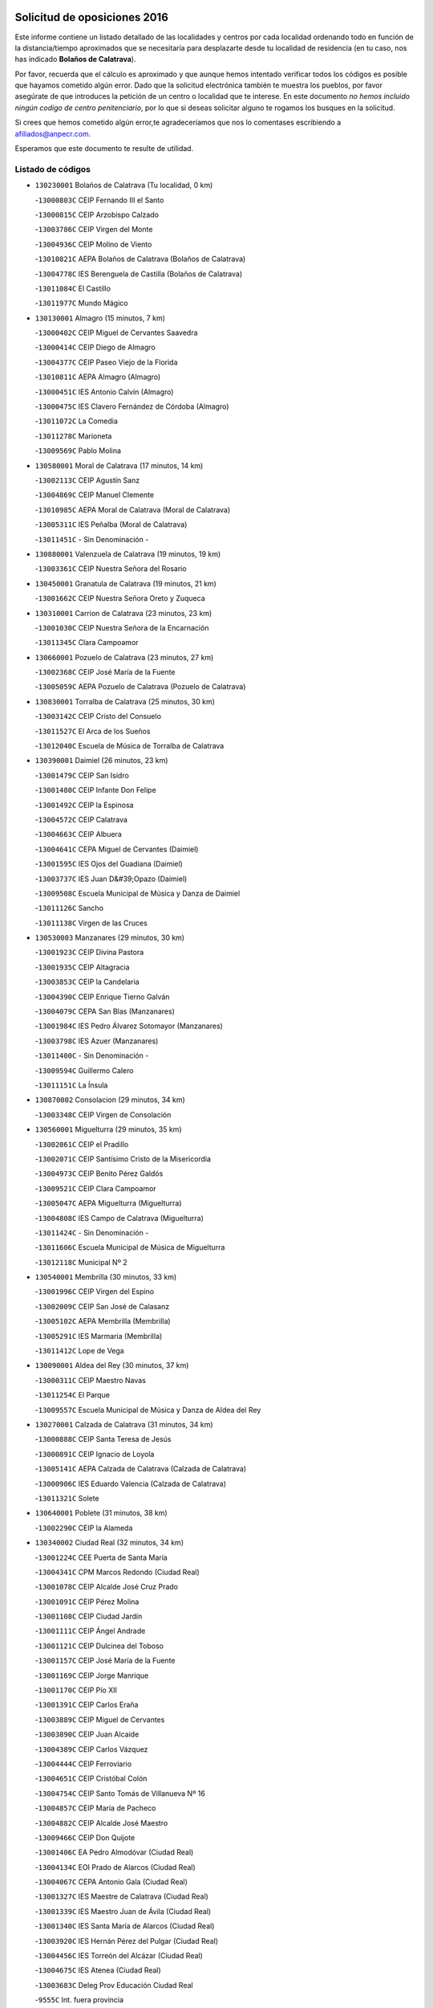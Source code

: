 

.. image:: logo.png
   :align: center

Solicitud de oposiciones 2016
======================================================

  
  
Este informe contiene un listado detallado de las localidades y centros por cada
localidad ordenando todo en función de la distancia/tiempo aproximados que se
necesitaría para desplazarte desde tu localidad de residencia (en tu caso,
nos has indicado **Bolaños de Calatrava**).

Por favor, recuerda que el cálculo es aproximado y que aunque hemos
intentado verificar todos los códigos es posible que hayamos cometido algún
error. Dado que la solicitud electrónica también te muestra los pueblos, por
favor asegúrate de que introduces la petición de un centro o localidad que
te interese. En este documento
*no hemos incluido ningún codigo de centro penitenciario*, por lo que si deseas
solicitar alguno te rogamos los busques en la solicitud.

Si crees que hemos cometido algún error,te agradeceríamos que nos lo comentases
escribiendo a afiliados@anpecr.com.

Esperamos que este documento te resulte de utilidad.



Listado de códigos
-------------------


- ``130230001`` Bolaños de Calatrava  (Tu localidad, 0 km)

  -``13000803C`` CEIP Fernando III el Santo
    

  -``13000815C`` CEIP Arzobispo Calzado
    

  -``13003786C`` CEIP Virgen del Monte
    

  -``13004936C`` CEIP Molino de Viento
    

  -``13010821C`` AEPA Bolaños de Calatrava (Bolaños de Calatrava)
    

  -``13004778C`` IES Berenguela de Castilla (Bolaños de Calatrava)
    

  -``13011084C`` El Castillo
    

  -``13011977C`` Mundo Mágico
    

- ``130130001`` Almagro  (15 minutos, 7 km)

  -``13000402C`` CEIP Miguel de Cervantes Saavedra
    

  -``13000414C`` CEIP Diego de Almagro
    

  -``13004377C`` CEIP Paseo Viejo de la Florida
    

  -``13010811C`` AEPA Almagro (Almagro)
    

  -``13000451C`` IES Antonio Calvín (Almagro)
    

  -``13000475C`` IES Clavero Fernández de Córdoba (Almagro)
    

  -``13011072C`` La Comedia
    

  -``13011278C`` Marioneta
    

  -``13009569C`` Pablo Molina
    

- ``130580001`` Moral de Calatrava  (17 minutos, 14 km)

  -``13002113C`` CEIP Agustín Sanz
    

  -``13004869C`` CEIP Manuel Clemente
    

  -``13010985C`` AEPA Moral de Calatrava (Moral de Calatrava)
    

  -``13005311C`` IES Peñalba (Moral de Calatrava)
    

  -``13011451C`` - Sin Denominación -
    

- ``130880001`` Valenzuela de Calatrava  (19 minutos, 19 km)

  -``13003361C`` CEIP Nuestra Señora del Rosario
    

- ``130450001`` Granatula de Calatrava  (19 minutos, 21 km)

  -``13001662C`` CEIP Nuestra Señora Oreto y Zuqueca
    

- ``130310001`` Carrion de Calatrava  (23 minutos, 23 km)

  -``13001030C`` CEIP Nuestra Señora de la Encarnación
    

  -``13011345C`` Clara Campoamor
    

- ``130660001`` Pozuelo de Calatrava  (23 minutos, 27 km)

  -``13002368C`` CEIP José María de la Fuente
    

  -``13005059C`` AEPA Pozuelo de Calatrava (Pozuelo de Calatrava)
    

- ``130830001`` Torralba de Calatrava  (25 minutos, 30 km)

  -``13003142C`` CEIP Cristo del Consuelo
    

  -``13011527C`` El Arca de los Sueños
    

  -``13012040C`` Escuela de Música de Torralba de Calatrava
    

- ``130390001`` Daimiel  (26 minutos, 23 km)

  -``13001479C`` CEIP San Isidro
    

  -``13001480C`` CEIP Infante Don Felipe
    

  -``13001492C`` CEIP la Espinosa
    

  -``13004572C`` CEIP Calatrava
    

  -``13004663C`` CEIP Albuera
    

  -``13004641C`` CEPA Miguel de Cervantes (Daimiel)
    

  -``13001595C`` IES Ojos del Guadiana (Daimiel)
    

  -``13003737C`` IES Juan D&#39;Opazo (Daimiel)
    

  -``13009508C`` Escuela Municipal de Música y Danza de Daimiel
    

  -``13011126C`` Sancho
    

  -``13011138C`` Virgen de las Cruces
    

- ``130530003`` Manzanares  (29 minutos, 30 km)

  -``13001923C`` CEIP Divina Pastora
    

  -``13001935C`` CEIP Altagracia
    

  -``13003853C`` CEIP la Candelaria
    

  -``13004390C`` CEIP Enrique Tierno Galván
    

  -``13004079C`` CEPA San Blas (Manzanares)
    

  -``13001984C`` IES Pedro Álvarez Sotomayor (Manzanares)
    

  -``13003798C`` IES Azuer (Manzanares)
    

  -``13011400C`` - Sin Denominación -
    

  -``13009594C`` Guillermo Calero
    

  -``13011151C`` La Ínsula
    

- ``130870002`` Consolacion  (29 minutos, 34 km)

  -``13003348C`` CEIP Virgen de Consolación
    

- ``130560001`` Miguelturra  (29 minutos, 35 km)

  -``13002061C`` CEIP el Pradillo
    

  -``13002071C`` CEIP Santísimo Cristo de la Misericordia
    

  -``13004973C`` CEIP Benito Pérez Galdós
    

  -``13009521C`` CEIP Clara Campoamor
    

  -``13005047C`` AEPA Miguelturra (Miguelturra)
    

  -``13004808C`` IES Campo de Calatrava (Miguelturra)
    

  -``13011424C`` - Sin Denominación -
    

  -``13011606C`` Escuela Municipal de Música de Miguelturra
    

  -``13012118C`` Municipal Nº 2
    

- ``130540001`` Membrilla  (30 minutos, 33 km)

  -``13001996C`` CEIP Virgen del Espino
    

  -``13002009C`` CEIP San José de Calasanz
    

  -``13005102C`` AEPA Membrilla (Membrilla)
    

  -``13005291C`` IES Marmaria (Membrilla)
    

  -``13011412C`` Lope de Vega
    

- ``130090001`` Aldea del Rey  (30 minutos, 37 km)

  -``13000311C`` CEIP Maestro Navas
    

  -``13011254C`` El Parque
    

  -``13009557C`` Escuela Municipal de Música y Danza de Aldea del Rey
    

- ``130270001`` Calzada de Calatrava  (31 minutos, 34 km)

  -``13000888C`` CEIP Santa Teresa de Jesús
    

  -``13000891C`` CEIP Ignacio de Loyola
    

  -``13005141C`` AEPA Calzada de Calatrava (Calzada de Calatrava)
    

  -``13000906C`` IES Eduardo Valencia (Calzada de Calatrava)
    

  -``13011321C`` Solete
    

- ``130640001`` Poblete  (31 minutos, 38 km)

  -``13002290C`` CEIP la Alameda
    

- ``130340002`` Ciudad Real  (32 minutos, 34 km)

  -``13001224C`` CEE Puerta de Santa María
    

  -``13004341C`` CPM Marcos Redondo (Ciudad Real)
    

  -``13001078C`` CEIP Alcalde José Cruz Prado
    

  -``13001091C`` CEIP Pérez Molina
    

  -``13001108C`` CEIP Ciudad Jardín
    

  -``13001111C`` CEIP Ángel Andrade
    

  -``13001121C`` CEIP Dulcinea del Toboso
    

  -``13001157C`` CEIP José María de la Fuente
    

  -``13001169C`` CEIP Jorge Manrique
    

  -``13001170C`` CEIP Pío XII
    

  -``13001391C`` CEIP Carlos Eraña
    

  -``13003889C`` CEIP Miguel de Cervantes
    

  -``13003890C`` CEIP Juan Alcaide
    

  -``13004389C`` CEIP Carlos Vázquez
    

  -``13004444C`` CEIP Ferroviario
    

  -``13004651C`` CEIP Cristóbal Colón
    

  -``13004754C`` CEIP Santo Tomás de Villanueva Nº 16
    

  -``13004857C`` CEIP María de Pacheco
    

  -``13004882C`` CEIP Alcalde José Maestro
    

  -``13009466C`` CEIP Don Quijote
    

  -``13001406C`` EA Pedro Almodóvar (Ciudad Real)
    

  -``13004134C`` EOI Prado de Alarcos (Ciudad Real)
    

  -``13004067C`` CEPA Antonio Gala (Ciudad Real)
    

  -``13001327C`` IES Maestre de Calatrava (Ciudad Real)
    

  -``13001339C`` IES Maestro Juan de Ávila (Ciudad Real)
    

  -``13001340C`` IES Santa María de Alarcos (Ciudad Real)
    

  -``13003920C`` IES Hernán Pérez del Pulgar (Ciudad Real)
    

  -``13004456C`` IES Torreón del Alcázar (Ciudad Real)
    

  -``13004675C`` IES Atenea (Ciudad Real)
    

  -``13003683C`` Deleg Prov Educación Ciudad Real
    

  -``9555C`` Int. fuera provincia
    

  -``13010274C`` UO Ciudad Jardin
    

  -``45011707C`` UO CEE Ciudad de Toledo
    

  -``13011102C`` Alfonso X
    

  -``13011114C`` El Lirio
    

  -``13011370C`` La Flauta Mágica
    

  -``13011382C`` La Granja
    

- ``130870001`` Valdepeñas  (32 minutos, 41 km)

  -``13010948C`` CEE María Luisa Navarro Margati
    

  -``13003211C`` CEIP Jesús Baeza
    

  -``13003221C`` CEIP Lorenzo Medina
    

  -``13003233C`` CEIP Jesús Castillo
    

  -``13003245C`` CEIP Lucero
    

  -``13003257C`` CEIP Luis Palacios
    

  -``13004006C`` CEIP Maestro Juan Alcaide
    

  -``13004845C`` EOI Ciudad de Valdepeñas (Valdepeñas)
    

  -``13004225C`` CEPA Francisco de Quevedo (Valdepeñas)
    

  -``13003324C`` IES Bernardo de Balbuena (Valdepeñas)
    

  -``13003336C`` IES Gregorio Prieto (Valdepeñas)
    

  -``13004766C`` IES Francisco Nieva (Valdepeñas)
    

  -``13011552C`` Cachiporro
    

  -``13011205C`` Cervantes
    

  -``13009533C`` Ignacio Morales Nieva
    

  -``13011217C`` Virgen de la Consolación
    

- ``130180001`` Arenas de San Juan  (33 minutos, 43 km)

  -``13000694C`` CEIP San Bernabé
    

- ``139040001`` Llanos del Caudillo  (33 minutos, 46 km)

  -``13003749C`` CEIP el Oasis
    

- ``130520003`` Malagon  (35 minutos, 45 km)

  -``13001790C`` CEIP Cañada Real
    

  -``13001819C`` CEIP Santa Teresa
    

  -``13005035C`` AEPA Malagon (Malagon)
    

  -``13004730C`` IES Estados del Duque (Malagon)
    

  -``13011141C`` Santa Teresa de Jesús
    

- ``130400001`` Fernan Caballero  (37 minutos, 38 km)

  -``13001601C`` CEIP Manuel Sastre Velasco
    

  -``13012167C`` Concha Mera
    

- ``130340004`` Valverde  (37 minutos, 44 km)

  -``13001421C`` CEIP Alarcos
    

- ``130350001`` Corral de Calatrava  (38 minutos, 52 km)

  -``13001431C`` CEIP Nuestra Señora de la Paz
    

- ``130500001`` Labores (Las)  (38 minutos, 52 km)

  -``13001753C`` CEIP San José de Calasanz
    

- ``130340001`` Casas (Las)  (39 minutos, 40 km)

  -``13003774C`` CEIP Nuestra Señora del Rosario
    

- ``130790001`` Solana (La)  (39 minutos, 42 km)

  -``13002927C`` CEIP Sagrado Corazón
    

  -``13002939C`` CEIP Romero Peña
    

  -``13002940C`` CEIP el Santo
    

  -``13004833C`` CEIP el Humilladero
    

  -``13004894C`` CEIP Javier Paulino Pérez
    

  -``13010912C`` CEIP la Moheda
    

  -``13011001C`` CEIP Federico Romero
    

  -``13002976C`` IES Modesto Navarro (Solana (La))
    

  -``13010924C`` IES Clara Campoamor (Solana (La))
    

- ``130770001`` Santa Cruz de Mudela  (40 minutos, 39 km)

  -``13002851C`` CEIP Cervantes
    

  -``13010869C`` AEPA Santa Cruz de Mudela (Santa Cruz de Mudela)
    

  -``13005205C`` IES Máximo Laguna (Santa Cruz de Mudela)
    

  -``13011485C`` Gloria Fuertes
    

- ``130960001`` VIllarrubia de los Ojos  (40 minutos, 51 km)

  -``13003521C`` CEIP Rufino Blanco
    

  -``13003658C`` CEIP Virgen de la Sierra
    

  -``13005060C`` AEPA VIllarrubia de los Ojos (VIllarrubia de los Ojos)
    

  -``13004900C`` IES Guadiana (VIllarrubia de los Ojos)
    

- ``130970001`` VIllarta de San Juan  (40 minutos, 52 km)

  -``13003555C`` CEIP Nuestra Señora de la Paz
    

- ``130440003`` Fuente el Fresno  (40 minutos, 53 km)

  -``13001650C`` CEIP Miguel Delibes
    

  -``13012180C`` Mundo Infantil
    

- ``130700001`` Puerto Lapice  (40 minutos, 57 km)

  -``13002435C`` CEIP Juan Alcaide
    

- ``130740001`` San Carlos del Valle  (42 minutos, 53 km)

  -``13002824C`` CEIP San Juan Bosco
    

- ``130190001`` Argamasilla de Alba  (43 minutos, 62 km)

  -``13000700C`` CEIP Divino Maestro
    

  -``13000712C`` CEIP Nuestra Señora de Peñarroya
    

  -``13003831C`` CEIP Azorín
    

  -``13005151C`` AEPA Argamasilla de Alba (Argamasilla de Alba)
    

  -``13005278C`` IES VIcente Cano (Argamasilla de Alba)
    

  -``13011308C`` Alba
    

- ``130620001`` Picon  (45 minutos, 47 km)

  -``13002204C`` CEIP José María del Moral
    

- ``130850001`` Torrenueva  (45 minutos, 48 km)

  -``13003181C`` CEIP Santiago el Mayor
    

  -``13011540C`` Nuestra Señora de la Cabeza
    

- ``130200001`` Argamasilla de Calatrava  (45 minutos, 59 km)

  -``13000748C`` CEIP Rodríguez Marín
    

  -``13000773C`` CEIP Virgen del Socorro
    

  -``13005138C`` AEPA Argamasilla de Calatrava (Argamasilla de Calatrava)
    

  -``13005281C`` IES Alonso Quijano (Argamasilla de Calatrava)
    

  -``13011311C`` Gloria Fuertes
    

- ``130070001`` Alcolea de Calatrava  (46 minutos, 54 km)

  -``13000293C`` CEIP Tomasa Gallardo
    

  -``13005072C`` AEPA Alcolea de Calatrava (Alcolea de Calatrava)
    

  -``13012064C`` - Sin Denominación -
    

- ``130050003`` Cinco Casas  (46 minutos, 59 km)

  -``13012052C`` CRA Alciares
    

- ``130910001`` VIllamayor de Calatrava  (46 minutos, 61 km)

  -``13003403C`` CEIP Inocente Martín
    

- ``130220001`` Ballesteros de Calatrava  (47 minutos, 58 km)

  -``13000797C`` CEIP José María del Moral
    

- ``130630002`` Piedrabuena  (48 minutos, 59 km)

  -``13002228C`` CEIP Miguel de Cervantes
    

  -``13003971C`` CEIP Luis Vives
    

  -``13009582C`` CEPA Montes Norte (Piedrabuena)
    

  -``13005308C`` IES Mónico Sánchez (Piedrabuena)
    

- ``130100001`` Alhambra  (48 minutos, 61 km)

  -``13000323C`` CEIP Nuestra Señora de Fátima
    

- ``130670001`` Pozuelos de Calatrava (Los)  (48 minutos, 61 km)

  -``13002371C`` CEIP Santa Quiteria
    

- ``130820002`` Tomelloso  (48 minutos, 70 km)

  -``13004080C`` CEE Ponce de León
    

  -``13003038C`` CEIP Miguel de Cervantes
    

  -``13003041C`` CEIP José María del Moral
    

  -``13003051C`` CEIP Carmelo Cortés
    

  -``13003075C`` CEIP Doña Crisanta
    

  -``13003087C`` CEIP José Antonio
    

  -``13003762C`` CEIP San José de Calasanz
    

  -``13003981C`` CEIP Embajadores
    

  -``13003993C`` CEIP San Isidro
    

  -``13004109C`` CEIP San Antonio
    

  -``13004328C`` CEIP Almirante Topete
    

  -``13004948C`` CEIP Virgen de las Viñas
    

  -``13009478C`` CEIP Felix Grande
    

  -``13004122C`` EA Antonio López (Tomelloso)
    

  -``13004742C`` EOI Mar de VIñas (Tomelloso)
    

  -``13004559C`` CEPA Simienza (Tomelloso)
    

  -``13003129C`` IES Eladio Cabañero (Tomelloso)
    

  -``13003130C`` IES Francisco García Pavón (Tomelloso)
    

  -``13004821C`` IES Airén (Tomelloso)
    

  -``13005345C`` IES Alto Guadiana (Tomelloso)
    

  -``13004419C`` Conservatorio Municipal de Música
    

  -``13011199C`` Dulcinea
    

  -``13012027C`` Lorencete
    

  -``13011515C`` Mediodía
    

- ``130160001`` Almuradiel  (48 minutos, 72 km)

  -``13000633C`` CEIP Santiago Apóstol
    

- ``130100002`` Pozo de la Serna  (50 minutos, 61 km)

  -``13000335C`` CEIP Sagrado Corazón
    

- ``130980008`` VIso del Marques  (50 minutos, 64 km)

  -``13003634C`` CEIP Nuestra Señora del Valle
    

  -``13004791C`` IES los Batanes (VIso del Marques)
    

- ``130080001`` Alcubillas  (50 minutos, 66 km)

  -``13000301C`` CEIP Nuestra Señora del Rosario
    

- ``130470001`` Herencia  (50 minutos, 71 km)

  -``13001698C`` CEIP Carrasco Alcalde
    

  -``13005023C`` AEPA Herencia (Herencia)
    

  -``13004729C`` IES Hermógenes Rodríguez (Herencia)
    

  -``13011369C`` - Sin Denominación -
    

  -``13010882C`` Escuela Municipal de Música y Danza de Herencia
    

- ``130250001`` Cabezarados  (51 minutos, 71 km)

  -``13000864C`` CEIP Nuestra Señora de Finibusterre
    

- ``450870001`` Madridejos  (52 minutos, 77 km)

  -``45012062C`` CEE Mingoliva
    

  -``45001313C`` CEIP Garcilaso de la Vega
    

  -``45005185C`` CEIP Santa Ana
    

  -``45010478C`` AEPA Madridejos (Madridejos)
    

  -``45001337C`` IES Valdehierro (Madridejos)
    

  -``45012633C`` - Sin Denominación -
    

  -``45011720C`` Escuela Municipal de Música y Danza de Madridejos
    

  -``45013522C`` Juan Vicente Camacho
    

- ``130320001`` Carrizosa  (53 minutos, 70 km)

  -``13001054C`` CEIP Virgen del Salido
    

- ``130710004`` Puertollano  (54 minutos, 72 km)

  -``13004353C`` CPM Pablo Sorozábal (Puertollano)
    

  -``13009545C`` CPD José Granero (Puertollano)
    

  -``13002459C`` CEIP Vicente Aleixandre
    

  -``13002472C`` CEIP Cervantes
    

  -``13002484C`` CEIP Calderón de la Barca
    

  -``13002502C`` CEIP Menéndez Pelayo
    

  -``13002538C`` CEIP Miguel de Unamuno
    

  -``13002541C`` CEIP Giner de los Ríos
    

  -``13002551C`` CEIP Gonzalo de Berceo
    

  -``13002563C`` CEIP Ramón y Cajal
    

  -``13002587C`` CEIP Doctor Limón
    

  -``13002599C`` CEIP Severo Ochoa
    

  -``13003646C`` CEIP Juan Ramón Jiménez
    

  -``13004274C`` CEIP David Jiménez Avendaño
    

  -``13004286C`` CEIP Ángel Andrade
    

  -``13004407C`` CEIP Enrique Tierno Galván
    

  -``13004596C`` EOI Pozo Norte (Puertollano)
    

  -``13004213C`` CEPA Antonio Machado (Puertollano)
    

  -``13002681C`` IES Fray Andrés (Puertollano)
    

  -``13002691C`` Ifp VIrgen de Gracia (Puertollano)
    

  -``13002708C`` IES Dámaso Alonso (Puertollano)
    

  -``13004468C`` IES Leonardo Da VInci (Puertollano)
    

  -``13004699C`` IES Comendador Juan de Távora (Puertollano)
    

  -``13004811C`` IES Galileo Galilei (Puertollano)
    

  -``13011163C`` El Filón
    

  -``13011059C`` Escuela Municipal de Danza
    

  -``13011175C`` Virgen de Gracia
    

- ``451870001`` VIllafranca de los Caballeros  (54 minutos, 75 km)

  -``45004296C`` CEIP Miguel de Cervantes
    

  -``45006153C`` IESO la Falcata (VIllafranca de los Caballeros)
    

- ``450340001`` Camuñas  (54 minutos, 80 km)

  -``45000485C`` CEIP Cardenal Cisneros
    

- ``130330001`` Castellar de Santiago  (56 minutos, 61 km)

  -``13001066C`` CEIP San Juan de Ávila
    

- ``130370001`` Cozar  (56 minutos, 66 km)

  -``13001455C`` CEIP Santísimo Cristo de la Veracruz
    

- ``130150001`` Almodovar del Campo  (56 minutos, 76 km)

  -``13000505C`` CEIP Maestro Juan de Ávila
    

  -``13000517C`` CEIP Virgen del Carmen
    

  -``13005126C`` AEPA Almodovar del Campo (Almodovar del Campo)
    

  -``13000566C`` IES San Juan Bautista de la Concepcion
    

  -``13011281C`` Gloria Fuertes
    

- ``450530001`` Consuegra  (56 minutos, 80 km)

  -``45000710C`` CEIP Santísimo Cristo de la Vera Cruz
    

  -``45000722C`` CEIP Miguel de Cervantes
    

  -``45004880C`` CEPA Castillo de Consuegra (Consuegra)
    

  -``45000734C`` IES Consaburum (Consuegra)
    

  -``45014083C`` - Sin Denominación -
    

- ``130650002`` Porzuna  (57 minutos, 62 km)

  -``13002320C`` CEIP Nuestra Señora del Rosario
    

  -``13005084C`` AEPA Porzuna (Porzuna)
    

  -``13005199C`` IES Ribera del Bullaque (Porzuna)
    

  -``13011473C`` Caramelo
    

- ``130930001`` VIllanueva de los Infantes  (57 minutos, 74 km)

  -``13003440C`` CEIP Arqueólogo García Bellido
    

  -``13005175C`` CEPA Miguel de Cervantes (VIllanueva de los Infantes)
    

  -``13003464C`` IES Francisco de Quevedo (VIllanueva de los Infantes)
    

  -``13004018C`` IES Ramón Giraldo (VIllanueva de los Infantes)
    

- ``130510003`` Luciana  (58 minutos, 71 km)

  -``13001765C`` CEIP Isabel la Católica
    

- ``130010001`` Abenojar  (58 minutos, 78 km)

  -``13000013C`` CEIP Nuestra Señora de la Encarnación
    

- ``130050002`` Alcazar de San Juan  (59 minutos, 79 km)

  -``13000104C`` CEIP el Santo
    

  -``13000116C`` CEIP Juan de Austria
    

  -``13000128C`` CEIP Jesús Ruiz de la Fuente
    

  -``13000131C`` CEIP Santa Clara
    

  -``13003828C`` CEIP Alces
    

  -``13004092C`` CEIP Pablo Ruiz Picasso
    

  -``13004870C`` CEIP Gloria Fuertes
    

  -``13010900C`` CEIP Jardín de Arena
    

  -``13004705C`` EOI la Equidad (Alcazar de San Juan)
    

  -``13004055C`` CEPA Enrique Tierno Galván (Alcazar de San Juan)
    

  -``13000219C`` IES Miguel de Cervantes Saavedra (Alcazar de San Juan)
    

  -``13000220C`` IES Juan Bosco (Alcazar de San Juan)
    

  -``13004687C`` IES María Zambrano (Alcazar de San Juan)
    

  -``13012121C`` - Sin Denominación -
    

  -``13011242C`` El Tobogán
    

  -``13011060C`` El Torreón
    

  -``13010870C`` Escuela Municipal de Música y Danza de Alcázar de San Juan
    

- ``139020001`` Ruidera  (59 minutos, 80 km)

  -``13000736C`` CEIP Juan Aguilar Molina
    

- ``451770001`` Urda  (1h, 77 km)

  -``45004132C`` CEIP Santo Cristo
    

  -``45012979C`` Blasa Ruíz
    

- ``130840001`` Torre de Juan Abad  (1h 1min, 74 km)

  -``13003178C`` CEIP Francisco de Quevedo
    

  -``13011539C`` - Sin Denominación -
    

- ``130480001`` Hinojosas de Calatrava  (1h 3min, 84 km)

  -``13004912C`` CRA Valle de Alcudia
    

- ``451660001`` Tembleque  (1h 4min, 100 km)

  -``45003361C`` CEIP Antonia González
    

  -``45012918C`` Cervantes II
    

- ``130890002`` VIllahermosa  (1h 5min, 86 km)

  -``13003385C`` CEIP San Agustín
    

- ``130240001`` Brazatortas  (1h 5min, 89 km)

  -``13000839C`` CEIP Cervantes
    

- ``451750001`` Turleque  (1h 6min, 95 km)

  -``45004119C`` CEIP Fernán González
    

- ``130570001`` Montiel  (1h 7min, 87 km)

  -``13002095C`` CEIP Gutiérrez de la Vega
    

  -``13011448C`` - Sin Denominación -
    

- ``130280002`` Campo de Criptana  (1h 7min, 88 km)

  -``13004717C`` CPM Alcázar de San Juan-Campo de Criptana (Campo de
    

  -``13000943C`` CEIP Virgen de la Paz
    

  -``13000955C`` CEIP Virgen de Criptana
    

  -``13000967C`` CEIP Sagrado Corazón
    

  -``13003968C`` CEIP Domingo Miras
    

  -``13005011C`` AEPA Campo de Criptana (Campo de Criptana)
    

  -``13001005C`` IES Isabel Perillán y Quirós (Campo de Criptana)
    

  -``13011023C`` Escuela Municipal de Musica y Danza de Campo de Criptana
    

  -``13011096C`` Los Gigantes
    

  -``13011333C`` Los Quijotes
    

- ``451850001`` VIllacañas  (1h 7min, 98 km)

  -``45004259C`` CEIP Santa Bárbara
    

  -``45010338C`` AEPA VIllacañas (VIllacañas)
    

  -``45004272C`` IES Garcilaso de la Vega (VIllacañas)
    

  -``45005321C`` IES Enrique de Arfe (VIllacañas)
    

- ``130780001`` Socuellamos  (1h 7min, 103 km)

  -``13002873C`` CEIP Gerardo Martínez
    

  -``13002885C`` CEIP el Coso
    

  -``13004316C`` CEIP Carmen Arias
    

  -``13005163C`` AEPA Socuellamos (Socuellamos)
    

  -``13002903C`` IES Fernando de Mena (Socuellamos)
    

  -``13011497C`` Arco Iris
    

- ``130900001`` VIllamanrique  (1h 8min, 81 km)

  -``13003397C`` CEIP Nuestra Señora de Gracia
    

- ``451410001`` Quero  (1h 8min, 90 km)

  -``45002421C`` CEIP Santiago Cabañas
    

  -``45012839C`` - Sin Denominación -
    

- ``451490001`` Romeral (El)  (1h 8min, 106 km)

  -``45002627C`` CEIP Silvano Cirujano
    

- ``450710001`` Guardia (La)  (1h 8min, 111 km)

  -``45001052C`` CEIP Valentín Escobar
    

- ``130360002`` Cortijos de Arriba  (1h 9min, 78 km)

  -``13001443C`` CEIP Nuestra Señora de las Mercedes
    

- ``130610001`` Pedro Muñoz  (1h 9min, 107 km)

  -``13002162C`` CEIP María Luisa Cañas
    

  -``13002174C`` CEIP Nuestra Señora de los Ángeles
    

  -``13004331C`` CEIP Maestro Juan de Ávila
    

  -``13011011C`` CEIP Hospitalillo
    

  -``13010808C`` AEPA Pedro Muñoz (Pedro Muñoz)
    

  -``13004781C`` IES Isabel Martínez Buendía (Pedro Muñoz)
    

  -``13011461C`` - Sin Denominación -
    

- ``450900001`` Manzaneque  (1h 9min, 110 km)

  -``45001398C`` CEIP Álvarez de Toledo
    

  -``45012645C`` - Sin Denominación -
    

- ``139010001`` Robledo (El)  (1h 10min, 77 km)

  -``13010778C`` CRA Valle del Bullaque
    

  -``13005096C`` AEPA Robledo (El) (Robledo (El))
    

- ``020570002`` Ossa de Montiel  (1h 10min, 94 km)

  -``02002462C`` CEIP Enriqueta Sánchez
    

  -``02008853C`` AEPA Ossa de Montiel (Ossa de Montiel)
    

  -``02005153C`` IESO Belerma (Ossa de Montiel)
    

  -``02009407C`` - Sin Denominación -
    

- ``452000005`` Yebenes (Los)  (1h 10min, 96 km)

  -``45004478C`` CEIP San José de Calasanz
    

  -``45012050C`` AEPA Yebenes (Los) (Yebenes (Los))
    

  -``45005689C`` IES Guadalerzas (Yebenes (Los))
    

- ``130650005`` Torno (El)  (1h 11min, 78 km)

  -``13002356C`` CEIP Nuestra Señora de Guadalupe
    

- ``451860001`` VIlla de Don Fadrique (La)  (1h 11min, 108 km)

  -``45004284C`` CEIP Ramón y Cajal
    

  -``45010508C`` IESO Leonor de Guzmán (VIlla de Don Fadrique (La))
    

- ``451060001`` Mora  (1h 11min, 112 km)

  -``45001623C`` CEIP José Ramón Villa
    

  -``45001672C`` CEIP Fernando Martín
    

  -``45010466C`` AEPA Mora (Mora)
    

  -``45006220C`` IES Peñas Negras (Mora)
    

  -``45012670C`` - Sin Denominación -
    

  -``45012682C`` - Sin Denominación -
    

- ``020810003`` VIllarrobledo  (1h 11min, 114 km)

  -``02003065C`` CEIP Don Francisco Giner de los Ríos
    

  -``02003077C`` CEIP Graciano Atienza
    

  -``02003089C`` CEIP Jiménez de Córdoba
    

  -``02003090C`` CEIP Virrey Morcillo
    

  -``02003132C`` CEIP Virgen de la Caridad
    

  -``02004291C`` CEIP Diego Requena
    

  -``02008968C`` CEIP Barranco Cafetero
    

  -``02004471C`` EOI Menéndez Pelayo (VIllarrobledo)
    

  -``02003880C`` CEPA Alonso Quijano (VIllarrobledo)
    

  -``02003120C`` IES VIrrey Morcillo (VIllarrobledo)
    

  -``02003651C`` IES Octavio Cuartero (VIllarrobledo)
    

  -``02005189C`` IES Cencibel (VIllarrobledo)
    

  -``02008439C`` UO CP Francisco Giner de los Rios
    

- ``130730001`` Saceruela  (1h 12min, 103 km)

  -``13002800C`` CEIP Virgen de las Cruces
    

- ``451240002`` Orgaz  (1h 12min, 103 km)

  -``45002093C`` CEIP Conde de Orgaz
    

  -``45013662C`` Escuela Municipal de Música de Orgaz
    

  -``45012761C`` Nube de Algodón
    

- ``130690001`` Puebla del Principe  (1h 13min, 88 km)

  -``13002423C`` CEIP Miguel González Calero
    

- ``450920001`` Marjaliza  (1h 13min, 101 km)

  -``45006037C`` CEIP San Juan
    

- ``161240001`` Mesas (Las)  (1h 13min, 113 km)

  -``16001533C`` CEIP Hermanos Amorós Fernández
    

  -``16004303C`` AEPA Mesas (Las) (Mesas (Las))
    

  -``16009970C`` IESO Mesas (Las) (Mesas (Las))
    

- ``450940001`` Mascaraque  (1h 13min, 118 km)

  -``45001441C`` CEIP Juan de Padilla
    

- ``451900001`` VIllaminaya  (1h 13min, 118 km)

  -``45004338C`` CEIP Santo Domingo de Silos
    

- ``450840001`` Lillo  (1h 14min, 111 km)

  -``45001222C`` CEIP Marcelino Murillo
    

  -``45012611C`` Tris-Tras
    

- ``450590001`` Dosbarrios  (1h 15min, 122 km)

  -``45000862C`` CEIP San Isidro Labrador
    

  -``45014034C`` Garabatos
    

- ``130750001`` San Lorenzo de Calatrava  (1h 16min, 92 km)

  -``13010781C`` CRA Sierra Morena
    

- ``450120001`` Almonacid de Toledo  (1h 16min, 122 km)

  -``45000187C`` CEIP Virgen de la Oliva
    

- ``130040001`` Albaladejo  (1h 18min, 99 km)

  -``13012192C`` CRA Albaladejo
    

- ``451070001`` Nambroca  (1h 18min, 129 km)

  -``45001726C`` CEIP la Fuente
    

  -``45012694C`` - Sin Denominación -
    

- ``451010001`` Miguel Esteban  (1h 19min, 101 km)

  -``45001532C`` CEIP Cervantes
    

  -``45006098C`` IESO Juan Patiño Torres (Miguel Esteban)
    

  -``45012657C`` La Abejita
    

- ``130920001`` VIllanueva de la Fuente  (1h 19min, 104 km)

  -``13003415C`` CEIP Inmaculada Concepción
    

  -``13005412C`` IESO Mentesa Oretana (VIllanueva de la Fuente)
    

- ``451350001`` Puebla de Almoradiel (La)  (1h 19min, 117 km)

  -``45002287C`` CEIP Ramón y Cajal
    

  -``45012153C`` AEPA Puebla de Almoradiel (La) (Puebla de Almoradiel (La))
    

  -``45006116C`` IES Aldonza Lorenzo (Puebla de Almoradiel (La))
    

- ``451930001`` VIllanueva de Bogas  (1h 19min, 120 km)

  -``45004375C`` CEIP Santa Ana
    

- ``450780001`` Huerta de Valdecarabanos  (1h 19min, 126 km)

  -``45001121C`` CEIP Virgen del Rosario de Pastores
    

  -``45012578C`` Garabatos
    

- ``130810001`` Terrinches  (1h 20min, 93 km)

  -``13003014C`` CEIP Miguel de Cervantes
    

- ``020530001`` Munera  (1h 20min, 123 km)

  -``02002334C`` CEIP Cervantes
    

  -``02004914C`` AEPA Munera (Munera)
    

  -``02005131C`` IESO Bodas de Camacho (Munera)
    

  -``02009365C`` Sanchica
    

- ``161710001`` Provencio (El)  (1h 20min, 133 km)

  -``16001995C`` CEIP Infanta Cristina
    

  -``16009416C`` AEPA Provencio (El) (Provencio (El))
    

  -``16009283C`` IESO Tomás de la Fuente Jurado (Provencio (El))
    

- ``161900002`` San Clemente  (1h 20min, 136 km)

  -``16002151C`` CEIP Rafael López de Haro
    

  -``16004340C`` CEPA Campos del Záncara (San Clemente)
    

  -``16002173C`` IES Diego Torrente Pérez (San Clemente)
    

  -``16009647C`` - Sin Denominación -
    

- ``161330001`` Mota del Cuervo  (1h 21min, 121 km)

  -``16001624C`` CEIP Virgen de Manjavacas
    

  -``16009945C`` CEIP Santa Rita
    

  -``16004327C`` AEPA Mota del Cuervo (Mota del Cuervo)
    

  -``16004431C`` IES Julián Zarco (Mota del Cuervo)
    

  -``16009581C`` Balú
    

  -``16010017C`` Conservatorio Profesional de Música Mota del Cuervo
    

  -``16009593C`` El Santo
    

  -``16009295C`` Escuela Municipal de Música y Danza de Mota del Cuervo
    

- ``451210001`` Ocaña  (1h 21min, 131 km)

  -``45002020C`` CEIP San José de Calasanz
    

  -``45012177C`` CEIP Pastor Poeta
    

  -``45005631C`` CEPA Gutierre de Cárdenas (Ocaña)
    

  -``45004685C`` IES Alonso de Ercilla (Ocaña)
    

  -``45004791C`` IES Miguel Hernández (Ocaña)
    

  -``45013731C`` - Sin Denominación -
    

  -``45012232C`` Mesa de Ocaña
    

- ``450230001`` Burguillos de Toledo  (1h 21min, 136 km)

  -``45000357C`` CEIP Victorio Macho
    

  -``45013625C`` La Campana
    

- ``451670001`` Toboso (El)  (1h 22min, 107 km)

  -``45003371C`` CEIP Miguel de Cervantes
    

- ``451630002`` Sonseca  (1h 22min, 114 km)

  -``45002883C`` CEIP San Juan Evangelista
    

  -``45012074C`` CEIP Peñamiel
    

  -``45005926C`` CEPA Cum Laude (Sonseca)
    

  -``45005355C`` IES la Sisla (Sonseca)
    

  -``45012891C`` Arco Iris
    

  -``45010351C`` Escuela Municipal de Música y Danza de Sonseca
    

  -``45012244C`` Virgen de la Salud
    

- ``450540001`` Corral de Almaguer  (1h 22min, 123 km)

  -``45000783C`` CEIP Nuestra Señora de la Muela
    

  -``45005801C`` IES la Besana (Corral de Almaguer)
    

  -``45012517C`` - Sin Denominación -
    

- ``450010001`` Ajofrin  (1h 23min, 116 km)

  -``45000011C`` CEIP Jacinto Guerrero
    

  -``45012335C`` La Casa de los Duendes
    

- ``161530001`` Pedernoso (El)  (1h 23min, 124 km)

  -``16001821C`` CEIP Juan Gualberto Avilés
    

- ``161540001`` Pedroñeras (Las)  (1h 23min, 124 km)

  -``16001831C`` CEIP Adolfo Martínez Chicano
    

  -``16004297C`` AEPA Pedroñeras (Las) (Pedroñeras (Las))
    

  -``16004066C`` IES Fray Luis de León (Pedroñeras (Las))
    

- ``451150001`` Noblejas  (1h 23min, 134 km)

  -``45001908C`` CEIP Santísimo Cristo de las Injurias
    

  -``45012037C`` AEPA Noblejas (Noblejas)
    

  -``45012712C`` Rosa Sensat
    

- ``450520001`` Cobisa  (1h 23min, 138 km)

  -``45000692C`` CEIP Cardenal Tavera
    

  -``45011793C`` CEIP Gloria Fuertes
    

  -``45013601C`` Escuela Municipal de Música y Danza de Cobisa
    

  -``45012499C`` Los Cotos
    

- ``020480001`` Minaya  (1h 23min, 140 km)

  -``02002255C`` CEIP Diego Ciller Montoya
    

  -``02009341C`` Garabatos
    

- ``130680001`` Puebla de Don Rodrigo  (1h 24min, 108 km)

  -``13002401C`` CEIP San Fermín
    

- ``451910001`` VIllamuelas  (1h 24min, 131 km)

  -``45004341C`` CEIP Santa María Magdalena
    

- ``452020001`` Yepes  (1h 24min, 132 km)

  -``45004557C`` CEIP Rafael García Valiño
    

  -``45006177C`` IES Carpetania (Yepes)
    

  -``45013078C`` Fuentearriba
    

- ``130060001`` Alcoba  (1h 25min, 106 km)

  -``13000256C`` CEIP Don Rodrigo
    

- ``020190001`` Bonillo (El)  (1h 25min, 132 km)

  -``02001381C`` CEIP Antón Díaz
    

  -``02004896C`` AEPA Bonillo (El) (Bonillo (El))
    

  -``02004422C`` IES las Sabinas (Bonillo (El))
    

- ``451980001`` VIllatobas  (1h 25min, 139 km)

  -``45004454C`` CEIP Sagrado Corazón de Jesús
    

- ``160610001`` Casas de Fernando Alonso  (1h 25min, 148 km)

  -``16004170C`` CRA Tomás y Valiente
    

- ``130210001`` Arroba de los Montes  (1h 26min, 98 km)

  -``13010754C`` CRA Río San Marcos
    

- ``450960002`` Mazarambroz  (1h 26min, 119 km)

  -``45001477C`` CEIP Nuestra Señora del Sagrario
    

- ``450500001`` Ciruelos  (1h 26min, 136 km)

  -``45000679C`` CEIP Santísimo Cristo de la Misericordia
    

- ``451950001`` VIllarrubia de Santiago  (1h 26min, 141 km)

  -``45004399C`` CEIP Nuestra Señora del Castellar
    

- ``451970001`` VIllasequilla  (1h 27min, 136 km)

  -``45004442C`` CEIP San Isidro Labrador
    

- ``450160001`` Arges  (1h 27min, 140 km)

  -``45000278C`` CEIP Tirso de Molina
    

  -``45011781C`` CEIP Miguel de Cervantes
    

  -``45012360C`` Ángel de la Guarda
    

  -``45013595C`` San Isidro Labrador
    

- ``451680001`` Toledo  (1h 27min, 143 km)

  -``45005574C`` CEE Ciudad de Toledo
    

  -``45005011C`` CPM Jacinto Guerrero (Toledo)
    

  -``45003383C`` CEIP la Candelaria
    

  -``45003401C`` CEIP Ángel del Alcázar
    

  -``45003644C`` CEIP Fábrica de Armas
    

  -``45003668C`` CEIP Santa Teresa
    

  -``45003929C`` CEIP Jaime de Foxa
    

  -``45003942C`` CEIP Alfonso Vi
    

  -``45004806C`` CEIP Garcilaso de la Vega
    

  -``45004818C`` CEIP Gómez Manrique
    

  -``45004843C`` CEIP Ciudad de Nara
    

  -``45004892C`` CEIP San Lucas y María
    

  -``45004971C`` CEIP Juan de Padilla
    

  -``45005203C`` CEIP Escultor Alberto Sánchez
    

  -``45005239C`` CEIP Gregorio Marañón
    

  -``45005318C`` CEIP Ciudad de Aquisgrán
    

  -``45010296C`` CEIP Europa
    

  -``45010302C`` CEIP Valparaíso
    

  -``45003930C`` EA Toledo (Toledo)
    

  -``45005483C`` EOI Raimundo de Toledo (Toledo)
    

  -``45004946C`` CEPA Gustavo Adolfo Bécquer (Toledo)
    

  -``45005641C`` CEPA Polígono (Toledo)
    

  -``45003796C`` IES Universidad Laboral (Toledo)
    

  -``45003863C`` IES el Greco (Toledo)
    

  -``45003875C`` IES Azarquiel (Toledo)
    

  -``45004752C`` IES Alfonso X el Sabio (Toledo)
    

  -``45004909C`` IES Juanelo Turriano (Toledo)
    

  -``45005240C`` IES Sefarad (Toledo)
    

  -``45005562C`` IES Carlos III (Toledo)
    

  -``45006301C`` IES María Pacheco (Toledo)
    

  -``45006311C`` IESO Princesa Galiana (Toledo)
    

  -``45600235C`` Academia de Infanteria de Toledo
    

  -``45013765C`` - Sin Denominación -
    

  -``45500007C`` Academia de Infantería
    

  -``45013790C`` Ana María Matute
    

  -``45012931C`` Ángel de la Guarda
    

  -``45012281C`` Castilla-La Mancha
    

  -``45012293C`` Cristo de la Vega
    

  -``45005847C`` Diego Ortiz
    

  -``45012301C`` El Olivo
    

  -``45013935C`` Gloria Fuertes
    

  -``45012311C`` La Cigarra
    

- ``451710001`` Torre de Esteban Hambran (La)  (1h 27min, 143 km)

  -``45004016C`` CEIP Juan Aguado
    

- ``451420001`` Quintanar de la Orden  (1h 28min, 108 km)

  -``45002457C`` CEIP Cristóbal Colón
    

  -``45012001C`` CEIP Antonio Machado
    

  -``45005288C`` CEPA Luis VIves (Quintanar de la Orden)
    

  -``45002470C`` IES Infante Don Fadrique (Quintanar de la Orden)
    

  -``45004867C`` IES Alonso Quijano (Quintanar de la Orden)
    

  -``45012840C`` Pim Pon
    

- ``451230001`` Ontigola  (1h 28min, 142 km)

  -``45002056C`` CEIP Virgen del Rosario
    

  -``45013819C`` - Sin Denominación -
    

- ``130420001`` Fuencaliente  (1h 29min, 126 km)

  -``13001625C`` CEIP Nuestra Señora de los Baños
    

  -``13005424C`` IESO Peña Escrita (Fuencaliente)
    

- ``160330001`` Belmonte  (1h 29min, 133 km)

  -``16000280C`` CEIP Fray Luis de León
    

  -``16004406C`` IES San Juan del Castillo (Belmonte)
    

  -``16009830C`` La Lengua de las Mariposas
    

- ``020430001`` Lezuza  (1h 29min, 138 km)

  -``02007851C`` CRA Camino de Aníbal
    

  -``02008956C`` AEPA Lezuza (Lezuza)
    

  -``02010033C`` - Sin Denominación -
    

- ``161980001`` Sisante  (1h 29min, 153 km)

  -``16002264C`` CEIP Fernández Turégano
    

  -``16004418C`` IESO Camino Romano (Sisante)
    

  -``16009659C`` La Colmena
    

- ``450190003`` Perdices (Las)  (1h 30min, 147 km)

  -``45011771C`` CEIP Pintor Tomás Camarero
    

- ``451220001`` Olias del Rey  (1h 30min, 150 km)

  -``45002044C`` CEIP Pedro Melendo García
    

  -``45012748C`` Árbol Mágico
    

  -``45012751C`` Bosque de los Sueños
    

- ``160070001`` Alberca de Zancara (La)  (1h 30min, 153 km)

  -``16004111C`` CRA Jorge Manrique
    

- ``450830001`` Layos  (1h 31min, 146 km)

  -``45001210C`` CEIP María Magdalena
    

- ``450700001`` Guadamur  (1h 31min, 150 km)

  -``45001040C`` CEIP Nuestra Señora de la Natividad
    

  -``45012554C`` La Casita de Elia
    

- ``450270001`` Cabezamesada  (1h 32min, 132 km)

  -``45000394C`` CEIP Alonso de Cárdenas
    

- ``161000001`` Hinojosos (Los)  (1h 32min, 133 km)

  -``16009362C`` CRA Airén
    

- ``451920001`` VIllanueva de Alcardete  (1h 32min, 135 km)

  -``45004363C`` CEIP Nuestra Señora de la Piedad
    

- ``020150001`` Barrax  (1h 32min, 148 km)

  -``02001275C`` CEIP Benjamín Palencia
    

  -``02004811C`` AEPA Barrax (Barrax)
    

- ``020690001`` Roda (La)  (1h 32min, 161 km)

  -``02002711C`` CEIP José Antonio
    

  -``02002723C`` CEIP Juan Ramón Ramírez
    

  -``02002796C`` CEIP Tomás Navarro Tomás
    

  -``02004124C`` CEIP Miguel Hernández
    

  -``02010185C`` Eeoi de Roda (La) (Roda (La))
    

  -``02004793C`` AEPA Roda (La) (Roda (La))
    

  -``02002760C`` IES Doctor Alarcón Santón (Roda (La))
    

  -``02002784C`` IES Maestro Juan Rubio (Roda (La))
    

- ``451330001`` Polan  (1h 33min, 151 km)

  -``45002241C`` CEIP José María Corcuera
    

  -``45012141C`` AEPA Polan (Polan)
    

  -``45012785C`` Arco Iris
    

- ``450190001`` Bargas  (1h 34min, 148 km)

  -``45000308C`` CEIP Santísimo Cristo de la Sala
    

  -``45005653C`` IES Julio Verne (Bargas)
    

  -``45012372C`` Gloria Fuertes
    

  -``45012384C`` Pinocho
    

- ``451020002`` Mocejon  (1h 34min, 153 km)

  -``45001544C`` CEIP Miguel de Cervantes
    

  -``45012049C`` AEPA Mocejon (Mocejon)
    

  -``45012669C`` La Oca
    

- ``450880001`` Magan  (1h 34min, 158 km)

  -``45001349C`` CEIP Santa Marina
    

  -``45013959C`` Soletes
    

- ``130490001`` Horcajo de los Montes  (1h 35min, 113 km)

  -``13010766C`` CRA San Isidro
    

  -``13005217C`` IES Montes de Cabañeros (Horcajo de los Montes)
    

- ``162430002`` VIllaescusa de Haro  (1h 35min, 139 km)

  -``16004145C`` CRA Alonso Quijano
    

- ``451960002`` VIllaseca de la Sagra  (1h 35min, 157 km)

  -``45004429C`` CEIP Virgen de las Angustias
    

- ``450250001`` Cabañas de la Sagra  (1h 35min, 158 km)

  -``45000370C`` CEIP San Isidro Labrador
    

  -``45013704C`` Gloria Fuertes
    

- ``451560001`` Santa Cruz de la Zarza  (1h 35min, 158 km)

  -``45002721C`` CEIP Eduardo Palomo Rodríguez
    

  -``45006190C`` IESO Velsinia (Santa Cruz de la Zarza)
    

  -``45012864C`` - Sin Denominación -
    

- ``451610004`` Seseña Nuevo  (1h 35min, 158 km)

  -``45002810C`` CEIP Fernando de Rojas
    

  -``45010363C`` CEIP Gloria Fuertes
    

  -``45011951C`` CEIP el Quiñón
    

  -``45010399C`` CEPA Seseña Nuevo (Seseña Nuevo)
    

  -``45012876C`` Burbujas
    

- ``161020001`` Honrubia  (1h 35min, 168 km)

  -``16004561C`` CRA los Girasoles
    

- ``130860001`` Valdemanco del Esteras  (1h 36min, 126 km)

  -``13003208C`` CEIP Virgen del Valle
    

- ``020080001`` Alcaraz  (1h 36min, 127 km)

  -``02001111C`` CEIP Nuestra Señora de Cortes
    

  -``02004902C`` AEPA Alcaraz (Alcaraz)
    

  -``02004082C`` IES Pedro Simón Abril (Alcaraz)
    

  -``02009079C`` - Sin Denominación -
    

- ``130110001`` Almaden  (1h 36min, 136 km)

  -``13000359C`` CEIP Jesús Nazareno
    

  -``13000360C`` CEIP Hijos de Obreros
    

  -``13004298C`` CEPA Almaden (Almaden)
    

  -``13000372C`` IES Pablo Ruiz Picasso (Almaden)
    

  -``13000384C`` IES Mercurio (Almaden)
    

  -``13011266C`` Arco Iris
    

- ``130380001`` Chillon  (1h 36min, 137 km)

  -``13001467C`` CEIP Nuestra Señora del Castillo
    

  -``13011357C`` La Fuente del Barco
    

- ``452040001`` Yunclillos  (1h 36min, 160 km)

  -``45004594C`` CEIP Nuestra Señora de la Salud
    

- ``020680003`` Robledo  (1h 37min, 130 km)

  -``02004574C`` CRA Sierra de Alcaraz
    

- ``451400001`` Pulgar  (1h 37min, 132 km)

  -``45002411C`` CEIP Nuestra Señora de la Blanca
    

  -``45012827C`` Pulgarcito
    

- ``450140001`` Añover de Tajo  (1h 37min, 157 km)

  -``45000230C`` CEIP Conde de Mayalde
    

  -``45006049C`` IES San Blas (Añover de Tajo)
    

  -``45012359C`` - Sin Denominación -
    

  -``45013881C`` Puliditos
    

- ``020800001`` VIllapalacios  (1h 38min, 129 km)

  -``02004677C`` CRA los Olivos
    

- ``450550001`` Cuerva  (1h 38min, 135 km)

  -``45000795C`` CEIP Soledad Alonso Dorado
    

- ``450030001`` Albarreal de Tajo  (1h 38min, 161 km)

  -``45000035C`` CEIP Benjamín Escalonilla
    

- ``451610003`` Seseña  (1h 38min, 161 km)

  -``45002809C`` CEIP Gabriel Uriarte
    

  -``45010442C`` CEIP Sisius
    

  -``45011823C`` CEIP Juan Carlos I
    

  -``45005677C`` IES Margarita Salas (Seseña)
    

  -``45006244C`` IES las Salinas (Seseña)
    

  -``45012888C`` Pequeñines
    

- ``452030001`` Yuncler  (1h 38min, 164 km)

  -``45004582C`` CEIP Remigio Laín
    

- ``160600002`` Casas de Benitez  (1h 38min, 165 km)

  -``16004601C`` CRA Molinos del Júcar
    

  -``16009490C`` Bambi
    

- ``130720003`` Retuerta del Bullaque  (1h 39min, 122 km)

  -``13010791C`` CRA Montes de Toledo
    

- ``162490001`` VIllamayor de Santiago  (1h 39min, 147 km)

  -``16002781C`` CEIP Gúzquez
    

  -``16004364C`` AEPA VIllamayor de Santiago (VIllamayor de Santiago)
    

  -``16004510C`` IESO Ítaca (VIllamayor de Santiago)
    

- ``451160001`` Noez  (1h 39min, 159 km)

  -``45001945C`` CEIP Santísimo Cristo de la Salud
    

- ``450320001`` Camarenilla  (1h 39min, 162 km)

  -``45000451C`` CEIP Nuestra Señora del Rosario
    

- ``451470001`` Rielves  (1h 39min, 164 km)

  -``45002551C`` CEIP Maximina Felisa Gómez Aguero
    

- ``451880001`` VIllaluenga de la Sagra  (1h 39min, 164 km)

  -``45004302C`` CEIP Juan Palarea
    

  -``45006165C`` IES Castillo del Águila (VIllaluenga de la Sagra)
    

- ``020350001`` Gineta (La)  (1h 39min, 178 km)

  -``02001743C`` CEIP Mariano Munera
    

- ``450210001`` Borox  (1h 40min, 159 km)

  -``45000321C`` CEIP Nuestra Señora de la Salud
    

- ``451890001`` VIllamiel de Toledo  (1h 40min, 160 km)

  -``45004326C`` CEIP Nuestra Señora de la Redonda
    

- ``020780001`` VIllalgordo del Júcar  (1h 40min, 173 km)

  -``02003016C`` CEIP San Roque
    

- ``451820001`` Ventas Con Peña Aguilera (Las)  (1h 41min, 123 km)

  -``45004181C`` CEIP Nuestra Señora del Águila
    

- ``161060001`` Horcajo de Santiago  (1h 41min, 142 km)

  -``16001314C`` CEIP José Montalvo
    

  -``16004352C`` AEPA Horcajo de Santiago (Horcajo de Santiago)
    

  -``16004492C`` IES Orden de Santiago (Horcajo de Santiago)
    

  -``16009544C`` Hervás y Panduro
    

- ``451450001`` Recas  (1h 41min, 164 km)

  -``45002536C`` CEIP Cesar Cabañas Caballero
    

  -``45012131C`` IES Arcipreste de Canales (Recas)
    

  -``45013728C`` Aserrín Aserrán
    

- ``452050001`` Yuncos  (1h 41min, 169 km)

  -``45004600C`` CEIP Nuestra Señora del Consuelo
    

  -``45010511C`` CEIP Guillermo Plaza
    

  -``45012104C`` CEIP Villa de Yuncos
    

  -``45006189C`` IES la Cañuela (Yuncos)
    

  -``45013492C`` Acuarela
    

- ``450510001`` Cobeja  (1h 41min, 170 km)

  -``45000680C`` CEIP San Juan Bautista
    

  -``45012487C`` Los Pitufitos
    

- ``451190001`` Numancia de la Sagra  (1h 41min, 171 km)

  -``45001970C`` CEIP Santísimo Cristo de la Misericordia
    

  -``45011872C`` IES Profesor Emilio Lledó (Numancia de la Sagra)
    

  -``45012736C`` Garabatos
    

- ``130030001`` Alamillo  (1h 42min, 141 km)

  -``13012258C`` CRA Alamillo
    

- ``450180001`` Barcience  (1h 42min, 165 km)

  -``45010405C`` CEIP Santa María la Blanca
    

- ``450850001`` Lominchar  (1h 42min, 170 km)

  -``45001234C`` CEIP Ramón y Cajal
    

  -``45012621C`` Aldea Pitufa
    

- ``451740001`` Totanes  (1h 43min, 140 km)

  -``45004107C`` CEIP Inmaculada Concepción
    

- ``020710004`` San Pedro  (1h 43min, 160 km)

  -``02002838C`` CEIP Margarita Sotos
    

- ``450150001`` Arcicollar  (1h 43min, 166 km)

  -``45000254C`` CEIP San Blas
    

- ``450770001`` Huecas  (1h 43min, 166 km)

  -``45001118C`` CEIP Gregorio Marañón
    

- ``451730001`` Torrijos  (1h 43min, 170 km)

  -``45004053C`` CEIP Villa de Torrijos
    

  -``45011835C`` CEIP Lazarillo de Tormes
    

  -``45005276C`` CEPA Teresa Enríquez (Torrijos)
    

  -``45004090C`` IES Alonso de Covarrubias (Torrijos)
    

  -``45005252C`` IES Juan de Padilla (Torrijos)
    

  -``45012323C`` Cristo de la Sangre
    

  -``45012220C`` Maestro Gómez de Agüero
    

  -``45012943C`` Pequeñines
    

- ``130020001`` Agudo  (1h 44min, 133 km)

  -``13000025C`` CEIP Virgen de la Estrella
    

  -``13011230C`` - Sin Denominación -
    

- ``450670001`` Galvez  (1h 44min, 142 km)

  -``45000989C`` CEIP San Juan de la Cruz
    

  -``45005975C`` IES Montes de Toledo (Galvez)
    

  -``45013716C`` Garbancito
    

- ``450980001`` Menasalbas  (1h 44min, 142 km)

  -``45001490C`` CEIP Nuestra Señora de Fátima
    

  -``45013753C`` Menapeques
    

- ``450020001`` Alameda de la Sagra  (1h 44min, 163 km)

  -``45000023C`` CEIP Nuestra Señora de la Asunción
    

  -``45012347C`` El Jardín de los Sueños
    

- ``450640001`` Esquivias  (1h 44min, 169 km)

  -``45000931C`` CEIP Miguel de Cervantes
    

  -``45011963C`` CEIP Catalina de Palacios
    

  -``45010387C`` IES Alonso Quijada (Esquivias)
    

  -``45012542C`` Sancho Panza
    

- ``450240001`` Burujon  (1h 44min, 170 km)

  -``45000369C`` CEIP Juan XXIII
    

  -``45012402C`` - Sin Denominación -
    

- ``160660001`` Casasimarro  (1h 44min, 175 km)

  -``16000693C`` CEIP Luis de Mateo
    

  -``16004273C`` AEPA Casasimarro (Casasimarro)
    

  -``16009271C`` IESO Publio López Mondejar (Casasimarro)
    

  -``16009507C`` Arco Iris
    

  -``16009258C`` Escuela Municipal de Música y Danza de Casasimarro
    

- ``162030001`` Tarancon  (1h 45min, 173 km)

  -``16002321C`` CEIP Duque de Riánsares
    

  -``16004443C`` CEIP Gloria Fuertes
    

  -``16003657C`` CEPA Altomira (Tarancon)
    

  -``16004534C`` IES la Hontanilla (Tarancon)
    

  -``16009453C`` Nuestra Señora de Riansares
    

  -``16009660C`` San Isidro
    

  -``16009672C`` Santa Quiteria
    

- ``162510004`` VIllanueva de la Jara  (1h 45min, 176 km)

  -``16002823C`` CEIP Hermenegildo Moreno
    

  -``16009982C`` IESO VIllanueva de la Jara (VIllanueva de la Jara)
    

- ``459010001`` Santo Domingo-Caudilla  (1h 45min, 176 km)

  -``45004144C`` CEIP Santa Ana
    

- ``450810001`` Illescas  (1h 45min, 177 km)

  -``45001167C`` CEIP Martín Chico
    

  -``45005343C`` CEIP la Constitución
    

  -``45010454C`` CEIP Ilarcuris
    

  -``45011999C`` CEIP Clara Campoamor
    

  -``45005914C`` CEPA Pedro Gumiel (Illescas)
    

  -``45004788C`` IES Juan de Padilla (Illescas)
    

  -``45005987C`` IES Condestable Álvaro de Luna (Illescas)
    

  -``45012581C`` Canicas
    

  -``45012591C`` Truke
    

- ``450810008`` Señorio de Illescas (El)  (1h 45min, 177 km)

  -``45012190C`` CEIP el Greco
    

- ``452010001`` Yeles  (1h 45min, 177 km)

  -``45004533C`` CEIP San Antonio
    

  -``45013066C`` Rocinante
    

- ``020120001`` Balazote  (1h 46min, 160 km)

  -``02001241C`` CEIP Nuestra Señora del Rosario
    

  -``02004768C`` AEPA Balazote (Balazote)
    

  -``02005116C`` IESO Vía Heraclea (Balazote)
    

  -``02009134C`` - Sin Denominación -
    

- ``450690001`` Gerindote  (1h 46min, 174 km)

  -``45001039C`` CEIP San José
    

- ``451280001`` Pantoja  (1h 46min, 175 km)

  -``45002196C`` CEIP Marqueses de Manzanedo
    

  -``45012773C`` - Sin Denominación -
    

- ``160860001`` Fuente de Pedro Naharro  (1h 47min, 151 km)

  -``16004182C`` CRA Retama
    

  -``16009891C`` Rosa León
    

- ``020650002`` Pozuelo  (1h 47min, 168 km)

  -``02004550C`` CRA los Llanos
    

- ``450310001`` Camarena  (1h 47min, 171 km)

  -``45000448C`` CEIP María del Mar
    

  -``45011975C`` CEIP Alonso Rodríguez
    

  -``45012128C`` IES Blas de Prado (Camarena)
    

  -``45012426C`` La Abeja Maya
    

- ``451180001`` Noves  (1h 47min, 176 km)

  -``45001969C`` CEIP Nuestra Señora de la Monjia
    

  -``45012724C`` Barrio Sésamo
    

- ``451360001`` Puebla de Montalban (La)  (1h 48min, 173 km)

  -``45002330C`` CEIP Fernando de Rojas
    

  -``45005941C`` AEPA Puebla de Montalban (La) (Puebla de Montalban (La))
    

  -``45004739C`` IES Juan de Lucena (Puebla de Montalban (La))
    

- ``450470001`` Cedillo del Condado  (1h 48min, 175 km)

  -``45000631C`` CEIP Nuestra Señora de la Natividad
    

  -``45012463C`` Pompitas
    

- ``451270001`` Palomeque  (1h 48min, 175 km)

  -``45002184C`` CEIP San Juan Bautista
    

- ``450040001`` Alcabon  (1h 48min, 178 km)

  -``45000047C`` CEIP Nuestra Señora de la Aurora
    

- ``161340001`` Motilla del Palancar  (1h 48min, 190 km)

  -``16001651C`` CEIP San Gil Abad
    

  -``16009994C`` Eeoi de Motilla del Palancar (Motilla del Palancar)
    

  -``16004251C`` CEPA Cervantes (Motilla del Palancar)
    

  -``16003463C`` IES Jorge Manrique (Motilla del Palancar)
    

  -``16009601C`` Inmaculada Concepción
    

- ``451530001`` San Pablo de los Montes  (1h 49min, 133 km)

  -``45002676C`` CEIP Nuestra Señora de Gracia
    

  -``45012852C`` San Pablo de los Montes
    

- ``450560001`` Chozas de Canales  (1h 49min, 176 km)

  -``45000801C`` CEIP Santa María Magdalena
    

  -``45012475C`` Pepito Conejo
    

- ``450910001`` Maqueda  (1h 49min, 182 km)

  -``45001416C`` CEIP Don Álvaro de Luna
    

- ``020730001`` Tarazona de la Mancha  (1h 49min, 186 km)

  -``02002887C`` CEIP Eduardo Sanchiz
    

  -``02004801C`` AEPA Tarazona de la Mancha (Tarazona de la Mancha)
    

  -``02004379C`` IES José Isbert (Tarazona de la Mancha)
    

  -``02009468C`` Gloria Fuertes
    

- ``450660001`` Fuensalida  (1h 50min, 172 km)

  -``45000977C`` CEIP Tomás Romojaro
    

  -``45011801C`` CEIP Condes de Fuensalida
    

  -``45011719C`` AEPA Fuensalida (Fuensalida)
    

  -``45005665C`` IES Aldebarán (Fuensalida)
    

  -``45011914C`` Maestro Vicente Rodríguez
    

  -``45013534C`` Zapatitos
    

- ``450620001`` Escalonilla  (1h 50min, 178 km)

  -``45000904C`` CEIP Sagrados Corazones
    

- ``451340001`` Portillo de Toledo  (1h 51min, 172 km)

  -``45002251C`` CEIP Conde de Ruiseñada
    

- ``451990001`` VIso de San Juan (El)  (1h 51min, 177 km)

  -``45004466C`` CEIP Fernando de Alarcón
    

  -``45011987C`` CEIP Miguel Delibes
    

- ``451760001`` Ugena  (1h 51min, 181 km)

  -``45004120C`` CEIP Miguel de Cervantes
    

  -``45011847C`` CEIP Tres Torres
    

  -``45012955C`` Los Peques
    

- ``450380001`` Carranque  (1h 51min, 187 km)

  -``45000527C`` CEIP Guadarrama
    

  -``45012098C`` CEIP Villa de Materno
    

  -``45011859C`` IES Libertad (Carranque)
    

  -``45012438C`` Garabatos
    

- ``451580001`` Santa Olalla  (1h 52min, 187 km)

  -``45002779C`` CEIP Nuestra Señora de la Piedad
    

- ``451430001`` Quismondo  (1h 52min, 189 km)

  -``45002512C`` CEIP Pedro Zamorano
    

- ``161860001`` Saelices  (1h 52min, 193 km)

  -``16009386C`` CRA Segóbriga
    

- ``451570003`` Santa Cruz del Retamar  (1h 53min, 185 km)

  -``45002767C`` CEIP Nuestra Señora de la Paz
    

- ``162690002`` VIllares del Saz  (1h 53min, 203 km)

  -``16004649C`` CRA el Quijote
    

  -``16004042C`` IES los Sauces (VIllares del Saz)
    

- ``020030013`` Santa Ana  (1h 54min, 174 km)

  -``02001007C`` CEIP Pedro Simón Abril
    

- ``450360001`` Carmena  (1h 54min, 181 km)

  -``45000503C`` CEIP Cristo de la Cueva
    

- ``450370001`` Carpio de Tajo (El)  (1h 54min, 182 km)

  -``45000515C`` CEIP Nuestra Señora de Ronda
    

- ``160270001`` Barajas de Melo  (1h 54min, 191 km)

  -``16004248C`` CRA Fermín Caballero
    

  -``16009477C`` Virgen de la Vega
    

- ``451510001`` San Martin de Montalban  (1h 55min, 141 km)

  -``45002652C`` CEIP Santísimo Cristo de la Luz
    

- ``451830001`` Ventas de Retamosa (Las)  (1h 55min, 180 km)

  -``45004201C`` CEIP Santiago Paniego
    

- ``450410001`` Casarrubios del Monte  (1h 55min, 188 km)

  -``45000576C`` CEIP San Juan de Dios
    

  -``45012451C`` Arco Iris
    

- ``161750001`` Quintanar del Rey  (1h 56min, 190 km)

  -``16002033C`` CEIP Valdemembra
    

  -``16009957C`` CEIP Paula Soler Sanchiz
    

  -``16008655C`` AEPA Quintanar del Rey (Quintanar del Rey)
    

  -``16004030C`` IES Fernando de los Ríos (Quintanar del Rey)
    

  -``16009404C`` Escuela Municipal de Música y Danza de Quintanar del Rey
    

  -``16009441C`` La Sagrada Familia
    

  -``16009635C`` Quinterias
    

- ``162440002`` VIllagarcia del Llano  (1h 56min, 196 km)

  -``16002720C`` CEIP Virrey Núñez de Haro
    

- ``161910001`` San Lorenzo de la Parrilla  (1h 56min, 201 km)

  -``16004455C`` CRA Gloria Fuertes
    

- ``160960001`` Graja de Iniesta  (1h 56min, 210 km)

  -``16004595C`` CRA Camino Real de Levante
    

- ``020030002`` Albacete  (1h 57min, 179 km)

  -``02003569C`` CEE Eloy Camino
    

  -``02004616C`` CPM Tomás de Torrejón y Velasco (Albacete)
    

  -``02007800C`` CPD José Antonio Ruiz (Albacete)
    

  -``02000040C`` CEIP Carlos V
    

  -``02000052C`` CEIP Cristóbal Colón
    

  -``02000064C`` CEIP Cervantes
    

  -``02000076C`` CEIP Cristóbal Valera
    

  -``02000088C`` CEIP Diego Velázquez
    

  -``02000091C`` CEIP Doctor Fleming
    

  -``02000106C`` CEIP Severo Ochoa
    

  -``02000118C`` CEIP Inmaculada Concepción
    

  -``02000121C`` CEIP María de los Llanos Martínez
    

  -``02000131C`` CEIP Príncipe Felipe
    

  -``02000143C`` CEIP Reina Sofía
    

  -``02000155C`` CEIP San Fernando
    

  -``02000167C`` CEIP San Fulgencio
    

  -``02000180C`` CEIP Virgen de los Llanos
    

  -``02000805C`` CEIP Antonio Machado
    

  -``02000830C`` CEIP Castilla-la Mancha
    

  -``02000842C`` CEIP Benjamín Palencia
    

  -``02000854C`` CEIP Federico Mayor Zaragoza
    

  -``02000878C`` CEIP Ana Soto
    

  -``02003752C`` CEIP San Pablo
    

  -``02003764C`` CEIP Pedro Simón Abril
    

  -``02003879C`` CEIP Parque Sur
    

  -``02003909C`` CEIP San Antón
    

  -``02004021C`` CEIP Villacerrada
    

  -``02004112C`` CEIP José Prat García
    

  -``02004264C`` CEIP José Salustiano Serna
    

  -``02004409C`` CEIP Feria-Isabel Bonal
    

  -``02007757C`` CEIP la Paz
    

  -``02007769C`` CEIP Gloria Fuertes
    

  -``02008816C`` CEIP Francisco Giner de los Ríos
    

  -``02007794C`` EA Albacete (Albacete)
    

  -``02004094C`` EOI Albacete (Albacete)
    

  -``02003673C`` CEPA los Llanos (Albacete)
    

  -``02010045C`` AEPA Albacete (Albacete)
    

  -``02000453C`` IES los Olmos (Albacete)
    

  -``02000556C`` IES Alto de los Molinos (Albacete)
    

  -``02000714C`` IES Bachiller Sabuco (Albacete)
    

  -``02000726C`` IES Tomás Navarro Tomás (Albacete)
    

  -``02000738C`` IES Andrés de Vandelvira (Albacete)
    

  -``02000741C`` IES Don Bosco (Albacete)
    

  -``02000763C`` IES Parque Lineal (Albacete)
    

  -``02000799C`` IES Universidad Laboral (Albacete)
    

  -``02003481C`` IES Amparo Sanz (Albacete)
    

  -``02003892C`` IES Leonardo Da VInci (Albacete)
    

  -``02004008C`` IES Diego de Siloé (Albacete)
    

  -``02004240C`` IES Al-Basit (Albacete)
    

  -``02004331C`` IES Julio Rey Pastor (Albacete)
    

  -``02004410C`` IES Ramón y Cajal (Albacete)
    

  -``02004941C`` IES Federico García Lorca (Albacete)
    

  -``02010011C`` SES Albacete (Albacete)
    

  -``02010124C`` - Sin Denominación -
    

  -``02005086C`` Barrio del Ensanche
    

  -``02009641C`` Base Aérea
    

  -``02008981C`` El Pilar
    

  -``02008993C`` El Tren Azul
    

  -``02007824C`` Escuela Municipal de Música Moderna de Albacete
    

  -``02005062C`` Hermanos Falcó
    

  -``02009161C`` Los Almendros
    

  -``02009006C`` Los Girasoles
    

  -``02008750C`` Nueva Vereda
    

  -``02009985C`` Paseo de la Cuba
    

  -``02003788C`` Real Conservatorio Profesional de Música y Danza
    

  -``02005049C`` San Pablo
    

  -``02005074C`` San Pedro Mortero
    

  -``02009018C`` Virgen de los Llanos
    

- ``450950001`` Mata (La)  (1h 57min, 186 km)

  -``45001453C`` CEIP Severo Ochoa
    

- ``451800001`` Valmojado  (1h 57min, 191 km)

  -``45004168C`` CEIP Santo Domingo de Guzmán
    

  -``45012165C`` AEPA Valmojado (Valmojado)
    

  -``45006141C`` IES Cañada Real (Valmojado)
    

- ``450760001`` Hormigos  (1h 57min, 193 km)

  -``45001091C`` CEIP Virgen de la Higuera
    

- ``020450001`` Madrigueras  (1h 57min, 196 km)

  -``02002206C`` CEIP Constitución Española
    

  -``02004835C`` AEPA Madrigueras (Madrigueras)
    

  -``02004434C`` IES Río Júcar (Madrigueras)
    

  -``02009331C`` - Sin Denominación -
    

  -``02007861C`` Escuela Municipal de Música y Danza
    

- ``450400001`` Casar de Escalona (El)  (1h 57min, 197 km)

  -``45000552C`` CEIP Nuestra Señora de Hortum Sancho
    

- ``160420001`` Campillo de Altobuey  (1h 57min, 203 km)

  -``16009349C`` CRA los Pinares
    

  -``16009489C`` La Cometa Azul
    

- ``020210001`` Casas de Juan Nuñez  (1h 58min, 178 km)

  -``02001408C`` CEIP San Pedro Apóstol
    

  -``02009171C`` - Sin Denominación -
    

- ``020600007`` Peñas de San Pedro  (1h 58min, 182 km)

  -``02004690C`` CRA Peñas
    

- ``161130003`` Iniesta  (1h 58min, 194 km)

  -``16001405C`` CEIP María Jover
    

  -``16004261C`` AEPA Iniesta (Iniesta)
    

  -``16000899C`` IES Cañada de la Encina (Iniesta)
    

  -``16009568C`` - Sin Denominación -
    

  -``16009921C`` Clave de Sol-Fa
    

- ``450580001`` Domingo Perez  (1h 58min, 198 km)

  -``45011756C`` CRA Campos de Castilla
    

- ``020670004`` Riopar  (1h 59min, 148 km)

  -``02004707C`` CRA Calar del Mundo
    

  -``02008865C`` SES Riopar (Riopar)
    

  -``02009432C`` - Sin Denominación -
    

- ``450890002`` Malpica de Tajo  (1h 59min, 190 km)

  -``45001374C`` CEIP Fulgencio Sánchez Cabezudo
    

- ``169010001`` Carrascosa del Campo  (1h 59min, 200 km)

  -``16004376C`` AEPA Carrascosa del Campo (Carrascosa del Campo)
    

- ``451090001`` Navahermosa  (2h, 147 km)

  -``45001763C`` CEIP San Miguel Arcángel
    

  -``45010341C`` CEPA la Raña (Navahermosa)
    

  -``45006207C`` IESO Manuel de Guzmán (Navahermosa)
    

  -``45012700C`` - Sin Denominación -
    

- ``162360001`` Valverde de Jucar  (2h, 208 km)

  -``16004625C`` CRA Ribera del Júcar
    

  -``16009933C`` Villa de Valverde
    

- ``161250001`` Minglanilla  (2h, 217 km)

  -``16001557C`` CEIP Princesa Sofía
    

  -``16001788C`` IESO Puerta de Castilla (Minglanilla)
    

  -``16010005C`` - Sin Denominación -
    

  -``16009854C`` Escuela de Música de Minglanilla
    

- ``162480001`` VIllalpardo  (2h, 220 km)

  -``16004005C`` CRA Manchuela
    

- ``020030001`` Aguas Nuevas  (2h 1min, 182 km)

  -``02000039C`` CEIP San Isidro Labrador
    

  -``02003508C`` Cifppu Aguas Nuevas (Aguas Nuevas)
    

  -``02008919C`` IES Pinar de Salomón (Aguas Nuevas)
    

  -``02009043C`` - Sin Denominación -
    

- ``450390001`` Carriches  (2h 1min, 188 km)

  -``45000540C`` CEIP Doctor Cesar González Gómez
    

- ``450460001`` Cebolla  (2h 1min, 194 km)

  -``45000621C`` CEIP Nuestra Señora de la Antigua
    

  -``45006062C`` IES Arenales del Tajo (Cebolla)
    

- ``450610001`` Escalona  (2h 1min, 195 km)

  -``45000898C`` CEIP Inmaculada Concepción
    

  -``45006074C`` IES Lazarillo de Tormes (Escalona)
    

- ``029010001`` Pozo Cañada  (2h 2min, 224 km)

  -``02000982C`` CEIP Virgen del Rosario
    

  -``02004771C`` AEPA Pozo Cañada (Pozo Cañada)
    

  -``02005165C`` IESO Alfonso Iniesta (Pozo Cañada)
    

- ``020630005`` Pozohondo  (2h 3min, 190 km)

  -``02004744C`` CRA Pozohondo
    

  -``02009420C`` Nuestra Señora del Rosario
    

- ``450130001`` Almorox  (2h 3min, 201 km)

  -``45000229C`` CEIP Silvano Cirujano
    

- ``450410002`` Calypo Fado  (2h 3min, 201 km)

  -``45010375C`` CEIP Calypo
    

- ``161180001`` Ledaña  (2h 3min, 208 km)

  -``16001478C`` CEIP San Roque
    

- ``450450001`` Cazalegas  (2h 3min, 209 km)

  -``45000606C`` CEIP Miguel de Cervantes
    

  -``45013613C`` - Sin Denominación -
    

- ``020290002`` Chinchilla de Monte-Aragon  (2h 3min, 212 km)

  -``02001573C`` CEIP Alcalde Galindo
    

  -``02008890C`` AEPA Chinchilla de Monte-Aragon (Chinchilla de Monte-Aragon)
    

  -``02005207C`` IESO Cinxella (Chinchilla de Monte-Aragon)
    

  -``02009201C`` Blancanieves
    

- ``020460001`` Mahora  (2h 4min, 202 km)

  -``02002218C`` CEIP Nuestra Señora de Gracia
    

- ``450480001`` Cerralbos (Los)  (2h 4min, 204 km)

  -``45011768C`` CRA Entrerríos
    

- ``020030012`` Salobral (El)  (2h 5min, 183 km)

  -``02000994C`` CEIP Príncipe Felipe
    

- ``450990001`` Mentrida  (2h 6min, 200 km)

  -``45001507C`` CEIP Luis Solana
    

  -``45011860C`` IES Antonio Jiménez-Landi (Mentrida)
    

- ``161120005`` Huete  (2h 6min, 213 km)

  -``16004571C`` CRA Campos de la Alcarria
    

  -``16008679C`` AEPA Huete (Huete)
    

  -``16004509C`` IESO Ciudad de Luna (Huete)
    

  -``16009556C`` - Sin Denominación -
    

- ``169030001`` Valera de Abajo  (2h 6min, 216 km)

  -``16002586C`` CEIP Virgen del Rosario
    

  -``16004054C`` IES Duque de Alarcón (Valera de Abajo)
    

- ``020750001`` Valdeganga  (2h 6min, 221 km)

  -``02005219C`` CRA Nuestra Señora del Rosario
    

  -``02010070C`` Peques
    

- ``161480001`` Palomares del Campo  (2h 7min, 228 km)

  -``16004121C`` CRA San José de Calasanz
    

- ``020260001`` Cenizate  (2h 8min, 210 km)

  -``02004631C`` CRA Pinares de la Manchuela
    

  -``02008944C`` AEPA Cenizate (Cenizate)
    

  -``02009195C`` - Sin Denominación -
    

- ``451170001`` Nombela  (2h 9min, 204 km)

  -``45001957C`` CEIP Cristo de la Nava
    

- ``451520001`` San Martin de Pusa  (2h 9min, 206 km)

  -``45013871C`` CRA Río Pusa
    

- ``020610002`` Petrola  (2h 9min, 231 km)

  -``02004513C`` CRA Laguna de Pétrola
    

- ``451370001`` Pueblanueva (La)  (2h 11min, 207 km)

  -``45002366C`` CEIP San Isidro
    

- ``451540001`` San Roman de los Montes  (2h 12min, 226 km)

  -``45010417C`` CEIP Nuestra Señora del Buen Camino
    

- ``020790001`` VIllamalea  (2h 12min, 236 km)

  -``02003031C`` CEIP Ildefonso Navarro
    

  -``02004823C`` AEPA VIllamalea (VIllamalea)
    

  -``02005013C`` IESO Río Cabriel (VIllamalea)
    

- ``451570001`` Calalberche  (2h 14min, 206 km)

  -``45011811C`` CEIP Ribera del Alberche
    

- ``190060001`` Albalate de Zorita  (2h 14min, 218 km)

  -``19003991C`` CRA la Colmena
    

  -``19003723C`` AEPA Albalate de Zorita (Albalate de Zorita)
    

  -``19008824C`` Garabatos
    

- ``450680001`` Garciotun  (2h 15min, 215 km)

  -``45001027C`` CEIP Santa María Magdalena
    

- ``020340003`` Fuentealbilla  (2h 15min, 219 km)

  -``02001731C`` CEIP Cristo del Valle
    

  -``02009900C`` Renacuajos
    

- ``020390003`` Higueruela  (2h 15min, 242 km)

  -``02008828C`` CRA los Molinos
    

  -``02009298C`` - Sin Denominación -
    

- ``020180001`` Bonete  (2h 15min, 247 km)

  -``02001378C`` CEIP Pablo Picasso
    

  -``02009146C`` - Sin Denominación -
    

- ``451440001`` Real de San VIcente (El)  (2h 16min, 220 km)

  -``45014022C`` CRA Real de San Vicente
    

- ``451650006`` Talavera de la Reina  (2h 16min, 222 km)

  -``45005811C`` CEE Bios
    

  -``45002950C`` CEIP Federico García Lorca
    

  -``45002986C`` CEIP Santa María
    

  -``45003139C`` CEIP Nuestra Señora del Prado
    

  -``45003140C`` CEIP Fray Hernando de Talavera
    

  -``45003152C`` CEIP San Ildefonso
    

  -``45003164C`` CEIP San Juan de Dios
    

  -``45004624C`` CEIP Hernán Cortés
    

  -``45004831C`` CEIP José Bárcena
    

  -``45004855C`` CEIP Antonio Machado
    

  -``45005197C`` CEIP Pablo Iglesias
    

  -``45013583C`` CEIP Bartolomé Nicolau
    

  -``45005057C`` EA Talavera (Talavera de la Reina)
    

  -``45005537C`` EOI Talavera de la Reina (Talavera de la Reina)
    

  -``45004958C`` CEPA Río Tajo (Talavera de la Reina)
    

  -``45003255C`` IES Padre Juan de Mariana (Talavera de la Reina)
    

  -``45003267C`` IES Juan Antonio Castro (Talavera de la Reina)
    

  -``45003279C`` IES San Isidro (Talavera de la Reina)
    

  -``45004740C`` IES Gabriel Alonso de Herrera (Talavera de la Reina)
    

  -``45005461C`` IES Puerta de Cuartos (Talavera de la Reina)
    

  -``45005471C`` IES Ribera del Tajo (Talavera de la Reina)
    

  -``45014101C`` Conservatorio Profesional de Música de Talavera de la Reina
    

  -``45012256C`` El Alfar
    

  -``45000618C`` Eusebio Rubalcaba
    

  -``45012268C`` Julián Besteiro
    

  -``45012271C`` Santo Ángel de la Guarda
    

- ``450970001`` Mejorada  (2h 16min, 232 km)

  -``45010429C`` CRA Ribera del Guadyerbas
    

- ``162630003`` VIllar de Olalla  (2h 17min, 233 km)

  -``16004236C`` CRA Elena Fortún
    

- ``451650007`` Talavera la Nueva  (2h 18min, 236 km)

  -``45003358C`` CEIP San Isidro
    

  -``45012906C`` Dulcinea
    

- ``451650005`` Gamonal  (2h 18min, 237 km)

  -``45002962C`` CEIP Don Cristóbal López
    

  -``45013649C`` Gamonital
    

- ``451120001`` Navalmorales (Los)  (2h 19min, 168 km)

  -``45001805C`` CEIP San Francisco
    

  -``45005495C`` IES los Navalmorales (Navalmorales (Los))
    

- ``160550001`` Carboneras de Guadazaon  (2h 19min, 236 km)

  -``16009337C`` CRA Miguel Cervantes
    

  -``16004480C`` IESO Juan de Valdés (Carboneras de Guadazaon)
    

- ``451810001`` Velada  (2h 19min, 239 km)

  -``45004171C`` CEIP Andrés Arango
    

- ``450280001`` Alberche del Caudillo  (2h 19min, 241 km)

  -``45000400C`` CEIP San Isidro
    

- ``020740006`` Tobarra  (2h 21min, 215 km)

  -``02002954C`` CEIP Cervantes
    

  -``02004288C`` CEIP Cristo de la Antigua
    

  -``02004719C`` CEIP Nuestra Señora de la Asunción
    

  -``02004872C`` AEPA Tobarra (Tobarra)
    

  -``02004446C`` IES Cristóbal Pérez Pastor (Tobarra)
    

  -``02009471C`` La Granja
    

  -``02009501C`` San Roque I
    

- ``190460001`` Azuqueca de Henares  (2h 21min, 231 km)

  -``19000333C`` CEIP la Paz
    

  -``19000357C`` CEIP Virgen de la Soledad
    

  -``19003863C`` CEIP Maestra Plácida Herranz
    

  -``19004004C`` CEIP Siglo XXI
    

  -``19008095C`` CEIP la Paloma
    

  -``19008745C`` CEIP la Espiga
    

  -``19002950C`` CEPA Clara Campoamor (Azuqueca de Henares)
    

  -``19002615C`` IES Arcipreste de Hita (Azuqueca de Henares)
    

  -``19002640C`` IES San Isidro (Azuqueca de Henares)
    

  -``19003978C`` IES Profesor Domínguez Ortiz (Azuqueca de Henares)
    

  -``19009491C`` Elvira Lindo
    

  -``19008800C`` La Campiña
    

  -``19009567C`` La Curva
    

  -``19008885C`` La Noguera
    

  -``19008873C`` 8 de Marzo
    

- ``190240001`` Alovera  (2h 21min, 238 km)

  -``19000205C`` CEIP Virgen de la Paz
    

  -``19008034C`` CEIP Parque Vallejo
    

  -``19008186C`` CEIP Campiña Verde
    

  -``19008711C`` AEPA Alovera (Alovera)
    

  -``19008113C`` IES Carmen Burgos de Seguí (Alovera)
    

  -``19008851C`` Corazones Pequeños
    

  -``19008174C`` Escuela Municipal de Música y Danza de Alovera
    

  -``19008861C`` San Miguel Arcangel
    

- ``450280002`` Calera y Chozas  (2h 21min, 246 km)

  -``45000412C`` CEIP Santísimo Cristo de Chozas
    

  -``45012414C`` Maestro Don Antonio Fernández
    

- ``020440005`` Lietor  (2h 22min, 209 km)

  -``02002191C`` CEIP Martínez Parras
    

  -``02009328C`` Los Llorones
    

- ``020510001`` Montealegre del Castillo  (2h 22min, 256 km)

  -``02002309C`` CEIP Virgen de Consolación
    

  -``02009353C`` - Sin Denominación -
    

- ``451130002`` Navalucillos (Los)  (2h 23min, 173 km)

  -``45001854C`` CEIP Nuestra Señora de las Saleras
    

- ``190210001`` Almoguera  (2h 23min, 220 km)

  -``19003565C`` CRA Pimafad
    

  -``19008836C`` - Sin Denominación -
    

- ``193190001`` VIllanueva de la Torre  (2h 23min, 238 km)

  -``19004016C`` CEIP Paco Rabal
    

  -``19008071C`` CEIP Gloria Fuertes
    

  -``19008137C`` IES Newton-Salas (VIllanueva de la Torre)
    

- ``020240001`` Casas-Ibañez  (2h 24min, 233 km)

  -``02001433C`` CEIP San Agustín
    

  -``02004781C`` CEPA la Manchuela (Casas-Ibañez)
    

  -``02004604C`` IES Bonifacio Sotos (Casas-Ibañez)
    

  -``02009857C`` Los Guachos
    

- ``020050001`` Alborea  (2h 24min, 234 km)

  -``02004549C`` CRA la Manchuela
    

  -``02009845C`` El Molino
    

- ``192800002`` Torrejon del Rey  (2h 24min, 235 km)

  -``19002241C`` CEIP Virgen de las Candelas
    

  -``19009385C`` Escuela de Musica y Danza de Torrejon del Rey
    

- ``191050002`` Chiloeches  (2h 24min, 240 km)

  -``19000710C`` CEIP José Inglés
    

  -``19008782C`` IES Peñalba (Chiloeches)
    

  -``19009580C`` San Marcos
    

- ``192300001`` Quer  (2h 24min, 240 km)

  -``19008691C`` CEIP Villa de Quer
    

  -``19009026C`` Las Setitas
    

- ``190580001`` Cabanillas del Campo  (2h 24min, 242 km)

  -``19000461C`` CEIP San Blas
    

  -``19008046C`` CEIP los Olivos
    

  -``19008216C`` CEIP la Senda
    

  -``19003981C`` IES Ana María Matute (Cabanillas del Campo)
    

  -``19008150C`` Escuela Municipal de Música y Danza de Cabanillas del Campo
    

  -``19008903C`` Los Llanos
    

  -``19009506C`` Mirador
    

  -``19008915C`` Tres Torres
    

- ``020330001`` Fuente-Alamo  (2h 24min, 253 km)

  -``02001706C`` CEIP Don Quijote y Sancho
    

  -``02008907C`` AEPA Fuente-Alamo (Fuente-Alamo)
    

  -``02005001C`` IES Miguel de Cervantes (Fuente-Alamo)
    

  -``02009237C`` - Sin Denominación -
    

- ``160780003`` Cuenca  (2h 24min, 256 km)

  -``16003281C`` CEE Infanta Elena
    

  -``16003301C`` CPM Pedro Aranaz (Cuenca)
    

  -``16000802C`` CEIP el Carmen
    

  -``16000838C`` CEIP la Paz
    

  -``16000841C`` CEIP Ramón y Cajal
    

  -``16000863C`` CEIP Santa Ana
    

  -``16001041C`` CEIP Casablanca
    

  -``16003074C`` CEIP Fray Luis de León
    

  -``16003256C`` CEIP Santa Teresa
    

  -``16003487C`` CEIP Federico Muelas
    

  -``16003499C`` CEIP San Julian
    

  -``16003529C`` CEIP Fuente del Oro
    

  -``16003608C`` CEIP San Fernando
    

  -``16008643C`` CEIP Hermanos Valdés
    

  -``16008722C`` CEIP Ciudad Encantada
    

  -``16009878C`` CEIP Isaac Albéniz
    

  -``16008667C`` EA José María Cruz Novillo (Cuenca)
    

  -``16003682C`` EOI Sebastián de Covarrubias (Cuenca)
    

  -``16003207C`` CEPA Lucas Aguirre (Cuenca)
    

  -``16000966C`` IES Alfonso VIII (Cuenca)
    

  -``16000978C`` IES Lorenzo Hervás y Panduro (Cuenca)
    

  -``16000991C`` IES San José (Cuenca)
    

  -``16001004C`` IES Pedro Mercedes (Cuenca)
    

  -``16003116C`` IES Fernando Zóbel (Cuenca)
    

  -``16003931C`` IES Santiago Grisolía (Cuenca)
    

  -``16009519C`` Cañadillas Este
    

  -``16009428C`` Cascabel
    

  -``16008692C`` Ismael Martínez Marín
    

  -``16009520C`` La Paz
    

  -``16009532C`` Sagrado Corazón de Jesús
    

- ``020490011`` Molinicos  (2h 25min, 171 km)

  -``02002279C`` CEIP Molinicos
    

- ``191920001`` Mondejar  (2h 26min, 201 km)

  -``19001593C`` CEIP José Maldonado y Ayuso
    

  -``19003701C`` CEPA Alcarria Baja (Mondejar)
    

  -``19003838C`` IES Alcarria Baja (Mondejar)
    

  -``19008991C`` - Sin Denominación -
    

- ``192120001`` Pastrana  (2h 26min, 233 km)

  -``19003541C`` CRA Pastrana
    

  -``19003693C`` AEPA Pastrana (Pastrana)
    

  -``19003437C`` IES Leandro Fernández Moratín (Pastrana)
    

  -``19003826C`` Escuela Municipal de Música
    

  -``19009002C`` Villa de Pastrana
    

- ``192250001`` Pozo de Guadalajara  (2h 26min, 240 km)

  -``19001817C`` CEIP Santa Brígida
    

  -``19009014C`` El Parque
    

- ``191300001`` Guadalajara  (2h 26min, 245 km)

  -``19002603C`` CEE Virgen del Amparo
    

  -``19003140C`` CPM Sebastián Durón (Guadalajara)
    

  -``19000989C`` CEIP Alcarria
    

  -``19000990C`` CEIP Cardenal Mendoza
    

  -``19001015C`` CEIP San Pedro Apóstol
    

  -``19001027C`` CEIP Isidro Almazán
    

  -``19001039C`` CEIP Pedro Sanz Vázquez
    

  -``19001052C`` CEIP Rufino Blanco
    

  -``19002639C`` CEIP Alvar Fáñez de Minaya
    

  -``19002706C`` CEIP Balconcillo
    

  -``19002718C`` CEIP el Doncel
    

  -``19002767C`` CEIP Badiel
    

  -``19002822C`` CEIP Ocejón
    

  -``19003097C`` CEIP Río Tajo
    

  -``19003164C`` CEIP Río Henares
    

  -``19008058C`` CEIP las Lomas
    

  -``19008794C`` CEIP Parque de la Muñeca
    

  -``19008101C`` EA Guadalajara (Guadalajara)
    

  -``19003191C`` EOI Guadalajara (Guadalajara)
    

  -``19002858C`` CEPA Río Sorbe (Guadalajara)
    

  -``19001076C`` IES Brianda de Mendoza (Guadalajara)
    

  -``19001091C`` IES Luis de Lucena (Guadalajara)
    

  -``19002597C`` IES Antonio Buero Vallejo (Guadalajara)
    

  -``19002743C`` IES Castilla (Guadalajara)
    

  -``19003139C`` IES Liceo Caracense (Guadalajara)
    

  -``19003450C`` IES José Luis Sampedro (Guadalajara)
    

  -``19003930C`` IES Aguas VIvas (Guadalajara)
    

  -``19008939C`` Alfanhuí
    

  -``19008812C`` Castilla-La Mancha
    

  -``19008952C`` Los Manantiales
    

- ``450720001`` Herencias (Las)  (2h 27min, 235 km)

  -``45001064C`` CEIP Vera Cruz
    

- ``192200006`` Arboleda (La)  (2h 27min, 244 km)

  -``19008681C`` CEIP la Arboleda de Pioz
    

- ``190710007`` Arenales (Los)  (2h 27min, 244 km)

  -``19009427C`` CEIP María Montessori
    

- ``191300002`` Iriepal  (2h 27min, 249 km)

  -``19003589C`` CRA Francisco Ibáñez
    

- ``020370005`` Hellin  (2h 28min, 221 km)

  -``02003739C`` CEE Cruz de Mayo
    

  -``02001810C`` CEIP Isabel la Católica
    

  -``02001822C`` CEIP Martínez Parras
    

  -``02001834C`` CEIP Nuestra Señora del Rosario
    

  -``02007770C`` CEIP la Olivarera
    

  -``02010112C`` CEIP Entre Culturas
    

  -``02004355C`` EOI Conde de Floridablanca (Hellin)
    

  -``02003697C`` CEPA López del Oro (Hellin)
    

  -``02010161C`` AEPA Hellin (Hellin)
    

  -``02000601C`` IES Izpisúa Belmonte (Hellin)
    

  -``02001962C`` IES Melchor de Macanaz (Hellin)
    

  -``02001974C`` IES Cristóbal Lozano (Hellin)
    

  -``02003491C`` IES Justo Millán (Hellin)
    

  -``02009250C`` Aulas del Rosario
    

  -``02009262C`` El Calvario
    

  -``02004987C`` Escuela Municipal de Música, Danza y Teatro
    

  -``02009274C`` Martínez Parras
    

  -``02009286C`` San Vicente
    

- ``020370006`` Isso  (2h 28min, 225 km)

  -``02001986C`` CEIP Santiago Apóstol
    

  -``02009316C`` El Molino
    

- ``190710003`` Coto (El)  (2h 28min, 243 km)

  -``19008162C`` CEIP el Coto
    

- ``451140001`` Navamorcuende  (2h 28min, 243 km)

  -``45006268C`` CRA Sierra de San Vicente
    

- ``191710001`` Marchamalo  (2h 28min, 246 km)

  -``19001441C`` CEIP Cristo de la Esperanza
    

  -``19008061C`` CEIP Maestra Teodora
    

  -``19008721C`` AEPA Marchamalo (Marchamalo)
    

  -``19003553C`` IES Alejo Vera (Marchamalo)
    

  -``19008988C`` - Sin Denominación -
    

- ``020100001`` Alpera  (2h 28min, 268 km)

  -``02001214C`` CEIP Vera Cruz
    

  -``02008920C`` AEPA Alpera (Alpera)
    

  -``02005104C`` IESO Pascual Serrano (Alpera)
    

  -``02009122C`` - Sin Denominación -
    

- ``020090001`` Almansa  (2h 28min, 269 km)

  -``02004252C`` CPM Jerónimo Meseguer (Almansa)
    

  -``02001147C`` CEIP Duque de Alba
    

  -``02001159C`` CEIP Príncipe de Asturias
    

  -``02001160C`` CEIP Nuestra Señora de Belén
    

  -``02004033C`` CEIP Claudio Sánchez Albornoz
    

  -``02004392C`` CEIP José Lloret Talens
    

  -``02004653C`` CEIP Miguel Pinilla
    

  -``02004343C`` EOI María Moliner (Almansa)
    

  -``02003685C`` CEPA Castillo de Almansa (Almansa)
    

  -``02001202C`` IES José Conde García (Almansa)
    

  -``02004011C`` IES Escultor José Luis Sánchez (Almansa)
    

  -``02004951C`` IES Herminio Almendros (Almansa)
    

  -``02009021C`` El Castillo
    

  -``02009080C`` El Jardín
    

  -``02009092C`` Las Huertas
    

  -``02009109C`` Las Norias
    

  -``02009110C`` Puerta de la Villa
    

- ``192800001`` Parque de las Castillas  (2h 29min, 236 km)

  -``19008198C`` CEIP las Castillas
    

- ``192200001`` Pioz  (2h 29min, 243 km)

  -``19008149C`` CEIP Castillo de Pioz
    

- ``190710001`` Casar (El)  (2h 29min, 244 km)

  -``19000552C`` CEIP Maestros del Casar
    

  -``19003681C`` AEPA Casar (El) (Casar (El))
    

  -``19003929C`` IES Campiña Alta (Casar (El))
    

  -``19008204C`` IES Juan García Valdemora (Casar (El))
    

- ``451250002`` Oropesa  (2h 29min, 260 km)

  -``45002123C`` CEIP Martín Gallinar
    

  -``45004727C`` IES Alonso de Orozco (Oropesa)
    

  -``45013960C`` María Arnús
    

- ``450060001`` Alcaudete de la Jara  (2h 30min, 233 km)

  -``45000096C`` CEIP Rufino Mansi
    

- ``191260001`` Galapagos  (2h 30min, 241 km)

  -``19003000C`` CEIP Clara Sánchez
    

- ``020200001`` Carcelen  (2h 30min, 249 km)

  -``02004628C`` CRA los Almendros
    

- ``451300001`` Parrillas  (2h 30min, 255 km)

  -``45002202C`` CEIP Nuestra Señora de la Luz
    

- ``161260003`` Mira  (2h 30min, 257 km)

  -``16009374C`` CRA Fuente Vieja
    

- ``192860001`` Tortola de Henares  (2h 30min, 259 km)

  -``19002275C`` CEIP Sagrado Corazón de Jesús
    

- ``450820001`` Lagartera  (2h 30min, 261 km)

  -``45001192C`` CEIP Jacinto Guerrero
    

  -``45012608C`` El Castillejo
    

- ``020560001`` Ontur  (2h 30min, 265 km)

  -``02002450C`` CEIP San José de Calasanz
    

  -``02009390C`` - Sin Denominación -
    

- ``020040001`` Albatana  (2h 30min, 270 km)

  -``02004537C`` CRA Laguna de Alboraj
    

  -``02009055C`` - Sin Denominación -
    

- ``020070001`` Alcala del Jucar  (2h 31min, 240 km)

  -``02004483C`` CRA Ribera del Júcar
    

  -``02009067C`` - Sin Denominación -
    

- ``191430001`` Horche  (2h 31min, 255 km)

  -``19001246C`` CEIP San Roque
    

  -``19008757C`` CEIP Nº 2
    

  -``19008976C`` - Sin Denominación -
    

  -``19009440C`` Escuela Municipal de Música de Horche
    

- ``020170002`` Bogarra  (2h 32min, 224 km)

  -``02004689C`` CRA Almenara
    

- ``450720002`` Membrillo (El)  (2h 32min, 240 km)

  -``45005124C`` CEIP Ortega Pérez
    

- ``191170001`` Fontanar  (2h 32min, 257 km)

  -``19000795C`` CEIP Virgen de la Soledad
    

  -``19008940C`` - Sin Denominación -
    

- ``020370002`` Agramon  (2h 32min, 274 km)

  -``02004525C`` CRA Río Mundo
    

  -``02009031C`` - Sin Denominación -
    

- ``020300001`` Elche de la Sierra  (2h 33min, 185 km)

  -``02001615C`` CEIP San Blas
    

  -``02004847C`` AEPA Elche de la Sierra (Elche de la Sierra)
    

  -``02003582C`` IES Sierra del Segura (Elche de la Sierra)
    

  -``02009213C`` Platero
    

- ``160500001`` Cañaveras  (2h 33min, 255 km)

  -``16009350C`` CRA los Olivos
    

- ``193310001`` Yunquera de Henares  (2h 33min, 258 km)

  -``19002500C`` CEIP Virgen de la Granja
    

  -``19008769C`` CEIP Nº 2
    

  -``19003875C`` IES Clara Campoamor (Yunquera de Henares)
    

  -``19009531C`` - Sin Denominación -
    

  -``19009105C`` - Sin Denominación -
    

- ``450070001`` Alcolea de Tajo  (2h 33min, 261 km)

  -``45012086C`` CRA Río Tajo
    

- ``450300001`` Calzada de Oropesa (La)  (2h 33min, 268 km)

  -``45012189C`` CRA Campo Arañuelo
    

- ``191610001`` Lupiana  (2h 34min, 255 km)

  -``19001386C`` CEIP Miguel de la Cuesta
    

- ``192740002`` Torija  (2h 34min, 262 km)

  -``19002214C`` CEIP Virgen del Amparo
    

  -``19009041C`` La Abejita
    

- ``450200001`` Belvis de la Jara  (2h 35min, 240 km)

  -``45000311C`` CEIP Fernando Jiménez de Gregorio
    

  -``45006050C`` IESO la Jara (Belvis de la Jara)
    

  -``45013546C`` - Sin Denominación -
    

- ``451100001`` Navalcan  (2h 35min, 257 km)

  -``45001787C`` CEIP Blas Tello
    

- ``451380001`` Puente del Arzobispo (El)  (2h 36min, 265 km)

  -``45013984C`` CRA Villas del Tajo
    

- ``192900001`` Trijueque  (2h 36min, 267 km)

  -``19002305C`` CEIP San Bernabé
    

  -``19003759C`` AEPA Trijueque (Trijueque)
    

- ``192660001`` Tendilla  (2h 39min, 268 km)

  -``19003577C`` CRA Valles del Tajuña
    

- ``162450002`` VIllalba de la Sierra  (2h 39min, 275 km)

  -``16009398C`` CRA Miguel Delibes
    

- ``451080001`` Nava de Ricomalillo (La)  (2h 40min, 175 km)

  -``45010430C`` CRA Montes de Toledo
    

- ``191510002`` Humanes  (2h 40min, 267 km)

  -``19001261C`` CEIP Nuestra Señora de Peñahora
    

  -``19003760C`` AEPA Humanes (Humanes)
    

- ``192450004`` Sacedon  (2h 41min, 260 km)

  -``19001933C`` CEIP la Isabela
    

  -``19003711C`` AEPA Sacedon (Sacedon)
    

  -``19003841C`` IESO Mar de Castilla (Sacedon)
    

- ``160520001`` Cañete  (2h 41min, 265 km)

  -``16004169C`` CRA Alto Cabriel
    

  -``16004546C`` IESO 4 de Junio (Cañete)
    

- ``190530003`` Brihuega  (2h 43min, 276 km)

  -``19000394C`` CEIP Nuestra Señora de la Peña
    

  -``19003462C`` IESO Briocense (Brihuega)
    

  -``19008897C`` - Sin Denominación -
    

- ``020250001`` Caudete  (2h 44min, 298 km)

  -``02001494C`` CEIP Alcázar y Serrano
    

  -``02004732C`` CEIP el Paseo
    

  -``02004756C`` CEIP Gloria Fuertes
    

  -``02010197C`` Eeoi de Caudete (Caudete)
    

  -``02004926C`` AEPA Caudete (Caudete)
    

  -``02004367C`` IES Pintor Rafael Requena (Caudete)
    

  -``02007782C`` Escuela Municipal de Música de Caudete
    

- ``192930002`` Uceda  (2h 45min, 262 km)

  -``19002329C`` CEIP García Lorca
    

  -``19009063C`` El Jardinillo
    

- ``450330001`` Campillo de la Jara (El)  (2h 46min, 175 km)

  -``45006271C`` CRA la Jara
    

- ``161700001`` Priego  (2h 48min, 272 km)

  -``16004194C`` CRA Guadiela
    

  -``16003475C`` IES Diego Jesús Jiménez (Priego)
    

- ``190920003`` Cogolludo  (2h 52min, 284 km)

  -``19003531C`` CRA la Encina
    

- ``161170001`` Landete  (2h 53min, 305 km)

  -``16004583C`` CRA Ojos de Moya
    

  -``16004081C`` IES Serranía Baja (Landete)
    

- ``020310001`` Ferez  (2h 54min, 203 km)

  -``02001688C`` CEIP Nuestra Señora del Rosario
    

  -``02009225C`` Cántaros-Las Tortugas
    

- ``191680002`` Mandayona  (2h 54min, 300 km)

  -``19001416C`` CEIP la Cobatilla
    

- ``020860014`` Yeste  (2h 56min, 196 km)

  -``02010021C`` CRA Yeste
    

  -``02004884C`` AEPA Yeste (Yeste)
    

  -``02004458C`` IES Beneche (Yeste)
    

  -``02009584C`` - Sin Denominación -
    

- ``190540001`` Budia  (2h 56min, 267 km)

  -``19003590C`` CRA Santa Lucía
    

- ``160480001`` Cañamares  (2h 56min, 279 km)

  -``16004157C`` CRA los Sauces
    

- ``020720004`` Socovos  (2h 59min, 207 km)

  -``02002875C`` CEIP León Felipe
    

  -``02005177C`` IESO Encomienda de Santiago (Socovos)
    

  -``02009456C`` El Hada Arco Iris
    

- ``191560002`` Jadraque  (2h 59min, 291 km)

  -``19001313C`` CEIP Romualdo de Toledo
    

  -``19003917C`` IES Valle del Henares (Jadraque)
    

- ``020420003`` Letur  (3h 3min, 213 km)

  -``02002140C`` CEIP Nuestra Señora de la Asunción
    

- ``190860002`` Cifuentes  (3h 3min, 311 km)

  -``19000618C`` CEIP San Francisco
    

  -``19003401C`` IES Don Juan Manuel (Cifuentes)
    

  -``19008927C`` - Sin Denominación -
    

- ``020720006`` Tazona  (3h 5min, 215 km)

  -``02002863C`` CEIP Ramón y Cajal
    

- ``190110001`` Alcolea del Pinar  (3h 5min, 321 km)

  -``19003474C`` CRA Sierra Ministra
    

- ``192570025`` Siguenza  (3h 6min, 316 km)

  -``19002056C`` CEIP San Antonio de Portaceli
    

  -``19009609C`` Eeoi de Siguenza (Siguenza)
    

  -``19003772C`` AEPA Siguenza (Siguenza)
    

  -``19002071C`` IES Martín Vázquez de Arce (Siguenza)
    

  -``19009038C`` San Mateo
    

- ``192800003`` Señorio de Muriel  (3h 7min, 298 km)

  -``19009439C`` CEIP el Señorío de Muriel
    

- ``192910005`` Trillo  (3h 13min, 323 km)

  -``19002317C`` CEIP Ciudad de Capadocia
    

  -``19003796C`` AEPA Trillo (Trillo)
    

  -``19009051C`` - Sin Denominación -
    

- ``160350001`` Beteta  (3h 25min, 307 km)

  -``16000358C`` CEIP Virgen de la Rosa
    

- ``190440002`` Atienza  (3h 30min, 335 km)

  -``19003486C`` CRA Serranía de Atienza
    

- ``192230001`` Poveda de la Sierra  (3h 33min, 320 km)

  -``19003504C`` CRA José Luis Sampedro
    

- ``191900004`` Molina  (3h 42min, 382 km)

  -``19001556C`` CEIP Virgen de la Hoz
    

  -``19003802C`` AEPA Molina (Molina)
    

  -``19003516C`` IES Molina de Aragón (Molina)
    

- ``193240001`` VIllel de Mesa  (3h 43min, 369 km)

  -``19003620C`` CRA el Rincón de Castilla
    

- ``020550009`` Nerpio  (3h 53min, 240 km)

  -``02004501C`` CRA Río Taibilla
    

  -``02008762C`` AEPA Nerpio (Nerpio)
    

  -``02005141C`` SES Nerpio (Nerpio)
    

  -``02009389C`` Cominos
    

- ``191030001`` Checa  (4h 8min, 359 km)

  -``19003498C`` CRA Sexma de la Sierra
    

